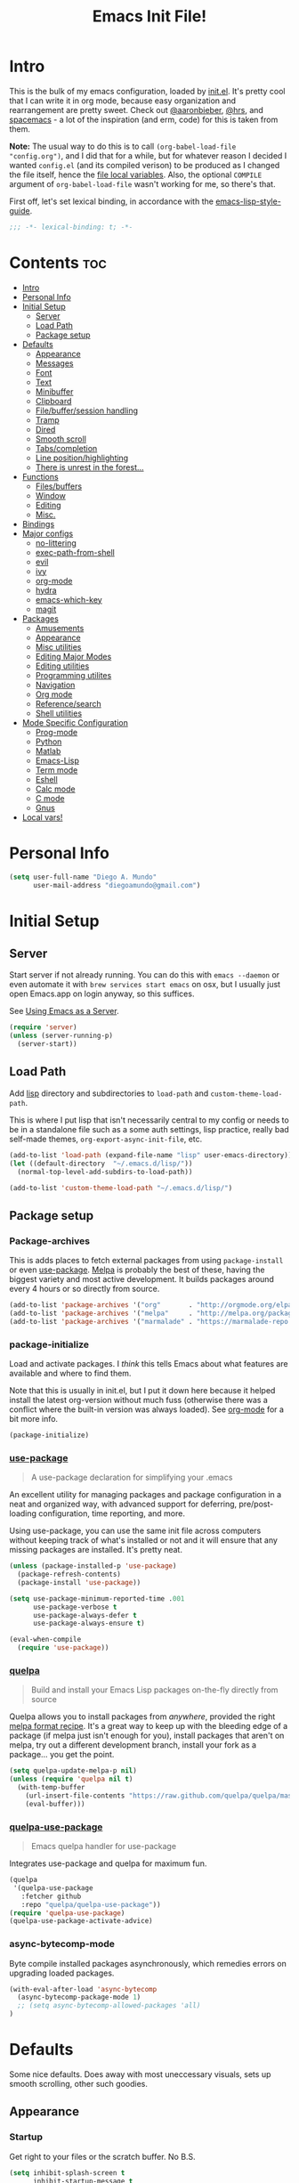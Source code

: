 #+TITLE: Emacs Init File!
#+PROPERTY: header-args :results silent :comments link :tangle ~/dotfiles/emacs.d/config.el

* Intro

This is the bulk of my emacs configuration, loaded by [[./init.el][init.el]]. It's pretty cool
that I can write it in org mode, because easy organization and rearrangement
are pretty sweet. Check out [[https://github.com/aaronbieber/dotfiles/tree/master/configs/emacs.d][@aaronbieber]], [[https://github.com/hrs/dotfiles/tree/master/emacs.d][@hrs]], and [[https://github.com/syl20bnr/spacemacs][spacemacs]] - a lot of the
inspiration (and erm, code) for this is taken from them.

:NOTE:
*Note:* The usual way to do this is to call ~(org-babel-load-file
"config.org")~, and I did that for a while, but for whatever reason I decided I
wanted =config.el= (and its compiled verison) to be produced as I changed the
file itself, hence the [[#local-vars][file local variables]]. Also, the optional ~COMPILE~
argument of ~org-babel-load-file~ wasn't working for me, so there's that.
:END:

First off, let's set lexical binding, in accordance with the [[https://github.com/bbatsov/emacs-lisp-style-guide#source-code-layout--organization][emacs-lisp-style-guide]].
#+begin_src emacs-lisp :comments no
;;; -*- lexical-binding: t; -*-
#+end_src

* Contents                                                              :toc:
 - [[#intro][Intro]]
 - [[#personal-info][Personal Info]]
 - [[#initial-setup][Initial Setup]]
   - [[#server][Server]]
   - [[#load-path][Load Path]]
   - [[#package-setup][Package setup]]
 - [[#defaults][Defaults]]
   - [[#appearance][Appearance]]
   - [[#messages][Messages]]
   - [[#font][Font]]
   - [[#text][Text]]
   - [[#minibuffer][Minibuffer]]
   - [[#clipboard][Clipboard]]
   - [[#filebuffersession-handling][File/buffer/session handling]]
   - [[#tramp][Tramp]]
   - [[#dired][Dired]]
   - [[#smooth-scroll][Smooth scroll]]
   - [[#tabscompletion][Tabs/completion]]
   - [[#line-positionhighlighting][Line position/highlighting]]
   - [[#there-is-unrest-in-the-forest][There is unrest in the forest...]]
 - [[#functions][Functions]]
   - [[#filesbuffers][Files/buffers]]
   - [[#window][Window]]
   - [[#editing][Editing]]
   - [[#misc][Misc.]]
 - [[#bindings][Bindings]]
 - [[#major-configs][Major configs]]
   - [[#no-littering][no-littering]]
   - [[#exec-path-from-shell][exec-path-from-shell]]
   - [[#evil][evil]]
   - [[#ivy][ivy]]
   - [[#org-mode][org-mode]]
   - [[#hydra][hydra]]
   - [[#emacs-which-key][emacs-which-key]]
   - [[#magit][magit]]
 - [[#packages][Packages]]
   - [[#amusements][Amusements]]
   - [[#appearance-1][Appearance]]
   - [[#misc-utilities][Misc utilities]]
   - [[#editing-major-modes][Editing Major Modes]]
   - [[#editing-utilities][Editing utilities]]
   - [[#programming-utilites][Programming utilites]]
   - [[#navigation][Navigation]]
   - [[#org-mode-1][Org mode]]
   - [[#referencesearch][Reference/search]]
   - [[#shell-utilities][Shell utilities]]
 - [[#mode-specific-configuration][Mode Specific Configuration]]
   - [[#prog-mode][Prog-mode]]
   - [[#python][Python]]
   - [[#matlab][Matlab]]
   - [[#emacs-lisp][Emacs-Lisp]]
   - [[#term-mode][Term mode]]
   - [[#eshell][Eshell]]
   - [[#calc-mode][Calc mode]]
   - [[#c-mode][C mode]]
   - [[#gnus][Gnus]]
 - [[#local-vars][Local vars!]]

* Personal Info

#+begin_src emacs-lisp
(setq user-full-name "Diego A. Mundo"
      user-mail-address "diegoamundo@gmail.com")
#+end_src

* Initial Setup
** Server
Start server if not already running. You can do this with ~emacs --daemon~ or
even automate it with ~brew services start emacs~ on osx, but I usually just open
Emacs.app on login anyway, so this suffices.

See [[https://www.gnu.org/software/emacs/manual/html_node/emacs/Emacs-Server.html#Emacs-Server][Using Emacs as a Server]].
#+begin_src emacs-lisp
(require 'server)
(unless (server-running-p)
  (server-start))
#+end_src
** Load Path
Add [[./lisp][lisp]] directory and subdirectories to ~load-path~ and ~custom-theme-load-path~.

This is where I put lisp that isn't necessarily central to my config or needs
to be in a standalone file such as a some auth settings, lisp practice,
really bad self-made themes, ~org-export-async-init-file~, etc.
#+begin_src emacs-lisp
(add-to-list 'load-path (expand-file-name "lisp" user-emacs-directory))
(let ((default-directory  "~/.emacs.d/lisp/"))
  (normal-top-level-add-subdirs-to-load-path))

(add-to-list 'custom-theme-load-path "~/.emacs.d/lisp/")
#+end_src
** Package setup
*** Package-archives
This is adds places to fetch external packages from using ~package-install~ or
even [[#use-package][use-package]]. [[https://melpa.org/#/][Melpa]] is probably the best of these, having the biggest
variety and most active development. It builds packages around every 4 hours or
so directly from source.
#+begin_src emacs-lisp
(add-to-list 'package-archives '("org"       . "http://orgmode.org/elpa/") t)
(add-to-list 'package-archives '("melpa"     . "http://melpa.org/packages/"))
(add-to-list 'package-archives '("marmalade" . "https://marmalade-repo.org/packages/"))
#+end_src
*** package-initialize
Load and activate packages. I /think/ this tells Emacs about what features are
available and where to find them.

Note that this is usually in init.el, but I put it down here because it helped
install the latest org-version without much fuss (otherwise there was a
conflict where the built-in version was always loaded). See [[#org-mode][org-mode]] for a bit
more info.
#+begin_src emacs-lisp
(package-initialize)
#+end_src
*** [[https://github.com/jwiegley/use-package][use-package]]
#+begin_quote
  A use-package declaration for simplifying your .emacs
#+end_quote
An excellent utility for managing packages and package configuration in a neat
and organized way, with advanced support for deferring, pre/post-loading
configuration, time reporting, and more.

Using use-package, you can use the same init file across computers without
keeping track of what's installed or not and it will ensure that any missing
packages are installed. It's pretty neat.
#+begin_src emacs-lisp
(unless (package-installed-p 'use-package)
  (package-refresh-contents)
  (package-install 'use-package))

(setq use-package-minimum-reported-time .001
      use-package-verbose t
      use-package-always-defer t
      use-package-always-ensure t)

(eval-when-compile
  (require 'use-package))
#+end_src
*** [[https://github.com/quelpa/quelpa/][quelpa]]
#+begin_quote
  Build and install your Emacs Lisp packages on-the-fly directly from source
#+end_quote
Quelpa allows you to install packages from /anywhere/, provided the right [[https://github.com/melpa/melpa#recipe-format][melpa
format recipe]]. It's a great way to keep up with the bleeding edge of a package
(if melpa just isn't enough for you), install packages that aren't on melpa,
try out a different development branch, install your fork as a package... you
get the point.
#+begin_src emacs-lisp
(setq quelpa-update-melpa-p nil)
(unless (require 'quelpa nil t)
  (with-temp-buffer
    (url-insert-file-contents "https://raw.github.com/quelpa/quelpa/master/bootstrap.el")
    (eval-buffer)))
#+end_src
*** [[https://github.com/quelpa/quelpa-use-package][quelpa-use-package]]
#+begin_quote
  Emacs quelpa handler for use-package
#+end_quote
Integrates use-package and quelpa for maximum fun.
#+begin_src emacs-lisp
(quelpa
 '(quelpa-use-package
   :fetcher github
   :repo "quelpa/quelpa-use-package"))
(require 'quelpa-use-package)
(quelpa-use-package-activate-advice)
#+end_src
*** async-bytecomp-mode
Byte compile installed packages asynchronously, which remedies errors on
upgrading loaded packages.
#+begin_src emacs-lisp
(with-eval-after-load 'async-bytecomp
  (async-bytecomp-package-mode 1)
  ;; (setq async-bytecomp-allowed-packages 'all)
)
#+end_src
* Defaults
Some nice defaults. Does away with most uneccessary visuals, sets up smooth
scrolling, other such goodies.

** Appearance
*** Startup
Get right to your files or the scratch buffer. No B.S.
#+begin_src emacs-lisp
(setq inhibit-splash-screen t
      inhibit-startup-message t
      inhibit-startup-echo-area-message t)
#+end_src
*** Time display
#+begin_src emacs-lisp
(setq  display-time-24hr-format t
       display-time-default-load-average nil
       display-time-format "│ %Y-%d-%m %H:%M │"
       display-time-load-average nil)
#+end_src
*** Gui elements
Turn off gui elements that I never use. Gui emacs is great, but I still prefer
text-based interaction thank you very much.
#+begin_src emacs-lisp
(menu-bar-mode 0)
(tool-bar-mode 0)
(scroll-bar-mode 0)
(setq custom-raised-buttons nil
      use-dialog-box nil)
(blink-cursor-mode 0)
#+end_src
*** Buffer display
I don't want line-wrapping madness, just tell me there's more to see and I'll
have a look. Additionally, show whitespace.
#+begin_src emacs-lisp
(setq-default truncate-lines t)
(setq whitespace-style '(face trailing tabs))
(global-whitespace-mode)
#+end_src
** Messages
Allow more messages in ~*Messages*~ buffer so you can look at what happened waaay
back if you need to.
#+begin_src emacs-lisp
(setq message-log-max 10000)
#+end_src
** Font
:NOTES:
*Current:* Currently I'm using the wonderful [[http://input.fontbureau.com/][Input]] font. If, like me, you're
coming from something more like SauceCodePro, Consolas, or even just Menlo,
this font may at first seem a little "blocky," but it's so wonderfully
[[http://input.fontbureau.com/download/#customize][customizable]] that you should really give it a try. My current settings are:

 - Download a custom four-style family
| Regular     | Input Mono Light         |
| Italic      | Input Mono Light Italic  |
| Bold        | Input Mono Medium        |
| Bold Italic | Input Mono Medium Italic |
 - ~Source Code Pro style~
   * second option for ~a~ and ~g~
 - 1.4x Line spacing

*Note:* Check out [[http://mbauman.net/geek/2009/03/15/minor-truetype-font-editing-on-a-mac/][this post]] for advice on fixing the Consolas font on os x. This
helps with the modeline text vertical alignments and makes it consistent with
other fonts. Post last updated in 2011, last successfully tested in 09/2016 (by
myself).
:END:

Choose a font if available, in order of preference.
#+begin_src emacs-lisp
(cond ((x-list-fonts "Input")
       (add-to-list 'default-frame-alist '(font . "Input-10"))
       (set-face-attribute 'default t :font "Input-10"))
      ((x-list-fonts "SauceCodePro Nerd Font")
       (add-to-list 'default-frame-alist '(font . "SauceCodePro Nerd Font-11"))
       (set-face-attribute 'default t :font "SauceCodePro Nerd Font-11"))
      ((x-list-fonts "Consolas")
       (add-to-list 'default-frame-alist '(font . "Consolas-11"))
       (set-face-attribute 'default t :font "Consolas-11"))
      ((x-list-fonts "Menlo")
       (add-to-list 'default-frame-alist '(font . "Menlo-11"))
       (set-face-attribute 'default t :font "Menlo-11")))
#+end_src
** Text
Text-mode is nicer than fundamental-mode.
#+begin_src emacs-lisp
(setq-default major-mode 'text-mode)
#+end_src
Fill column default, and use auto-fill for text-mode (and derived modes, such
as org-mode, markdown, etc.).
#+begin_src emacs-lisp
(setq-default fill-column 79)
(add-hook 'text-mode-hook 'auto-fill-mode)
#+end_src
TeX input is /really/ useful for inputing special characters. Setting it as
default makes it quickly available with ~C-\~, or ~toggle-input-method~.

This way, when you need to input a greek letter or an em-dash or something,
type ~C-\~, use latex input, and see the automagic replacement happen in all its
glory.
#+begin_src emacs-lisp
(setq default-input-method "TeX")
#+end_src
Who uses double spaces between sentences?
#+begin_src emacs-lisp
(setq sentence-end-double-space nil)
#+end_src
** Minibuffer
Make the cursor not-blocky in minibuffer.
#+begin_src emacs-lisp
(add-hook 'minibuffer-setup-hook
          (lambda () (setq-local cursor-type '(bar . 1))))
#+end_src
Allow editing in the minibuffer... /with/ the minibuffer. Also resize minibuffer
windows to fit text.
#+begin_src emacs-lisp
(setq enable-recursive-minibuffers t
      resize-mini-windows t)
#+end_src
** Clipboard
Save stuff you've copied in other applications to the emacs kill-ring.
#+begin_src emacs-lisp
(setq save-interprogram-paste-before-kill t)
#+end_src
** File/buffer/session handling
If a frame is already open, use it to open files.
#+begin_src emacs-lisp
(setq ns-pop-up-frames nil)
#+end_src
Follow symlinks to files under version control because why would I not.
#+begin_src emacs-lisp
(setq vc-follow-symlinks t)
#+end_src
Select the help window when opening it (I like this so I can quickly ~q~ out).
#+begin_src emacs-lisp
(setq help-window-select t)
#+end_src
Clean up whitespace before saving files.
#+begin_src emacs-lisp
(add-hook 'before-save-hook #'whitespace-cleanup)
#+end_src
** Tramp
Use ssh and remember passwords for [[https://www.gnu.org/software/tramp/][tramp]].
#+begin_src emacs-lisp
(setq tramp-default-method "ssh"
      password-cache-expiry nil)
#+end_src
** Dired
Do dired actions (meaning file copying/deleting and the like) asynchronously.
Which means it's less likely to block up emacs. Or something.
#+begin_src emacs-lisp
(with-eval-after-load 'dired-async
  (autoload 'dired-async-mode "dired-async.el" nil t)
  (dired-async-mode 1))
#+end_src
** Smooth scroll
Scroll one line at a time.
#+begin_src emacs-lisp
(setq scroll-step 1
      scroll-conservatively 10000)
#+end_src
Smoother mouse scrolling, which is now irrelevant to me since I've disabled the
mouse in emacs.
#+begin_src emacs-lisp :tangle no
(setq mouse-wheel-scroll-amount '(2 ((shift) . 1) ((control) . nil))
      mouse-wheel-progressive-speed nil)
#+end_src
** Tabs/completion
Dear god I hate tabs, also, four spaces is a good indentation default.
#+begin_src emacs-lisp
(setq-default indent-tabs-mode nil
              tab-width 4)
#+end_src
Use tab for completion and cycling candidates (relevant for the minibuffer?).
#+begin_src emacs-lisp
(setq tab-stop-list (number-sequence 4 200 4)
      completion-cycle-threshold t
      tab-always-indent 'complete)
#+end_src
** Line position/highlighting
Show the column number in the modeline, because I'm not a savage.
#+begin_src emacs-lisp
(setq column-number-mode t)
#+end_src
** [[https://www.youtube.com/watch?v=UWHEcIbhDiw][There is unrest in the forest...]]
#+begin_src emacs-lisp
(load-file "~/.emacs.d/lisp/there-is-trouble-with-the-trees.el")
#+end_src
#+begin_quote
For the Maples want more sunlight

And the Oaks ignore their pleas
#+end_quote
* Functions
Stolen and original functions and macros. Should be explained well enough in
the docstrings.

** Files/buffers
*** File Manipulation
#+begin_src emacs-lisp
(defun diego/save-buffer ()
  (interactive)
  "Save current buffer, or original buffer if in org-src-mode"
  (if (and (boundp 'org-src-mode) org-src-mode)
      (org-edit-src-save)
    (save-buffer)))

(defun diego/copy-file ()
  "Copy file to another location."
  (interactive)
  (call-interactively #'write-file))

(defun diego/safe-erase-buffer ()
  "Prompt before erasing buffer."
  (interactive)
  (if (y-or-n-p (format "Erase content of buffer %s ?" (current-buffer)))
      (progn
        (erase-buffer)
        (message "Buffer erased."))
    (message "erase-buffer cancelled")))

(defun download-file ()
  "Download a file from url to specified path."
  (interactive)
  (let* ((file-url (read-from-minibuffer "URL: "))
         (file-name
          (read-from-minibuffer "File : "
                                (concat default-directory
                                        (file-name-nondirectory file-url)))))
    (url-copy-file file-url file-name)))
#+end_src
*** Switching
#+begin_src emacs-lisp
(defun diego/switch-to-previous-buffer ()
  "Switch to previously open buffer.
Repeated invocations toggle between the two most recently open buffers."
  (interactive)
  (switch-to-buffer (other-buffer (current-buffer) 1)))

(defun diego/switch-to-scratch ()
  "Switch to scratch buffer."
  (interactive)
  (switch-to-buffer (get-buffer-create "*scratch*")))

(defun diego/switch-to-star ()
  "Switch to '*' buffers."
  (interactive)
  (let ((ivy-initial-inputs-alist '((ivy-switch-buffer . "^*"))))
    (ivy-switch-buffer)))

(defun diego/switch-to-customize ()
  "Switch to \"Customize\" buffers."
  (interactive)
  (let ((ivy-initial-inputs-alist '((ivy-switch-buffer . "^*customize "))))
    (ivy-switch-buffer)))

(defun diego/switch-to-messages ()
  "Switch to *Messages* buffer."
  (interactive)
  (switch-to-buffer (get-buffer "*Messages*")))
#+end_src
*** Narrowing
#+begin_src emacs-lisp
(defun narrow-and-set-normal ()
  "Narrow to the region and, if in a visual mode, set normal mode."
  (interactive)
  (narrow-to-region (region-beginning) (region-end))
  (if (string= evil-state "visual")
      (progn (evil-normal-state nil)
             (evil-goto-first-line))))

(defun narrow-to-region-or-subtree ()
  "Narrow to a region, if set, otherwise to an Org subtree, if present."
  (interactive)
  (if (and mark-active
           (not (= (region-beginning) (region-end))))
      (narrow-and-set-normal)
    (if (derived-mode-p 'org-mode)
        (org-narrow-to-subtree))))

(defun diego/narrow-dwim ()
  "Narrow to a thing or widen based on context.
    Attempts to follow the Do What I Mean philosophy."
  (interactive)
  (if (buffer-narrowed-p)
      (widen)
    (narrow-to-region-or-subtree)))
#+end_src
** Window
#+begin_src emacs-lisp
(defun diego/toggle-window-split ()
  "Switch between vertical and horizontal window split."
  (interactive)
  (if (= (count-windows) 2)
      (let* ((this-win-buffer (window-buffer))
             (next-win-buffer (window-buffer (next-window)))
             (this-win-edges (window-edges (selected-window)))
             (next-win-edges (window-edges (next-window)))
             (this-win-2nd (not (and (<= (car this-win-edges)
                                         (car next-win-edges))
                                     (<= (cadr this-win-edges)
                                         (cadr next-win-edges)))))
             (splitter
              (if (= (car this-win-edges)
                     (car (window-edges (next-window))))
                  #'split-window-horizontally
                #'split-window-vertically)))
        (delete-other-windows)
        (let ((first-win (selected-window)))
          (funcall splitter)
          (if this-win-2nd (other-window 1))
          (set-window-buffer (selected-window) this-win-buffer)
          (set-window-buffer (next-window) next-win-buffer)
          (select-window first-win)
          (if this-win-2nd (other-window 1))))))

(defun diego/split-vert-focus ()
  "Split window vertically and move focus to other window."
  (interactive)
  (split-window-right)
  (other-window 1))

(defun diego/split-horz-focus ()
  "Split window horizontally and move focus to other window."
  (interactive)
  (split-window-below)
  (other-window 1))

(defun diego/move-splitter-left (arg)
  "Move window splitter left."
  (interactive "p")
  (if (let ((windmove-wrap-around))
        (windmove-find-other-window 'right))
      (shrink-window-horizontally arg)
    (enlarge-window-horizontally arg)))

(defun diego/move-splitter-right (arg)
  "Move window splitter right."
  (interactive "p")
  (if (let ((windmove-wrap-around))
        (windmove-find-other-window 'right))
      (enlarge-window-horizontally arg)
    (shrink-window-horizontally arg)))

(defun diego/move-splitter-up (arg)
  "Move window splitter up."
  (interactive "p")
  (if (let ((windmove-wrap-around))
        (windmove-find-other-window 'up))
      (enlarge-window arg)
    (shrink-window arg)))

(defun diego/move-splitter-down (arg)
  "Move window splitter down."
  (interactive "p")
  (if (let ((windmove-wrap-around))
        (windmove-find-other-window 'up))
      (shrink-window arg)
    (enlarge-window arg)))
#+end_src
** Editing
*** Move text
#+begin_src emacs-lisp
(defun diego/transpose-chars (arg)
  "Move character at point forward one character.
With prefix arg ARG, effect is to take character at point
and drag it forward past ARG other characters (backward if ARG negative)."
  (interactive "P")
  (forward-char)
  (if arg
      (transpose-chars arg)
    (transpose-chars 1))
  (backward-char))

(defun diego/backward-transpose-chars (arg)
  "Move character at point backward one character.
With prefix arg ARG, effect is to take character at point
and drag it backward past ARG other characters (backward if ARG negative)."
  (interactive "P")
  (forward-char)
  (if arg
      (transpose-chars (- arg))
    (transpose-chars -1))
  (backward-char))

(defun diego/backward-transpose-words (arg)
  "Interchange words around point, leaving point at end of them.
With prefix arg ARG, effect is to take word before or around point
and drag it forward past ARG other words (backward if ARG negative).
If ARG is zero, the words around or after point and around or after mark
are interchanged. "
  (interactive "P")
  (if arg
      (transpose-words (- arg))
    (transpose-words -1)))

(defun diego/move-line-or-region (arg)
"Move line down one one line.
With prefix arg ARG, effect is to take line at point and
drag it down past ARG other lines (up if ARG negative)."
  (interactive "P")
  (if (or (not arg) (>= arg 0))
      (let ((reg-or-lin (if (region-active-p) "'>" "."))
            (reactivate-region (if (region-active-p) "gv=gv" ""))
            (num (if arg arg 1)))
        (execute-kbd-macro
         (concat ":m" reg-or-lin "+" (number-to-string num) (kbd "RET") reactivate-region)))
    (diego/backward-move-line-or-region (- arg))))

(defun diego/backward-move-line-or-region (arg)
"Move line up one one line.
With prefix arg ARG, effect is to take line at point and
drag it up past ARG other lines (down if ARG negative)."
  (interactive "P")
  (if (or (not arg) (>= arg 0))
      (let ((reg-or-lin (if (region-active-p) "'<" "."))
            (reactivate-region (if (region-active-p) "gv=gv" ""))
            (num (if arg (+ arg 1) 2)))
        (execute-kbd-macro
         (concat ":m" reg-or-lin "-" (number-to-string num) (kbd "RET") reactivate-region)))
    (diego/move-line-or-region (- arg))))

#+end_src
*** Align
#+begin_src emacs-lisp
;; Copy of spacemacs/align-repeat
(defun diego/align-repeat (start end regexp &optional justify-right after)
  "Repeat alignment with respect to the given regular expression.
  If JUSTIFY-RIGHT is non nil justify to the right instead of the
  left. If AFTER is non-nil, add whitespace to the left instead of
  the right."
  (interactive "r\nsAlign regexp: ")
  (let* ((ws-regexp (if (string-empty-p regexp)
                        "\\(\\s-+\\)"
                      "\\(\\s-*\\)"))
         (complete-regexp (if after
                              (concat regexp ws-regexp)
                            (concat ws-regexp regexp)))
         (group (if justify-right -1 1)))
    (message "%S" complete-regexp)
    (align-regexp start end complete-regexp group 1 t)))

(defmacro diego|create-align-repeat-x (name regexp &optional justify-right default-after)
  (let ((new-func (intern (concat "diego/align-repeat-" name))))
    `(defun ,new-func (start end switch)
       (interactive "r\nP")
       (let ((after (not (eq (if switch t nil) (if ,default-after t nil)))))
         (diego/align-repeat start end ,regexp ,justify-right after)))))

(diego|create-align-repeat-x "comma" "," nil t)
(diego|create-align-repeat-x "semicolon" ";" nil t)
(diego|create-align-repeat-x "colon" ":" nil t)
(diego|create-align-repeat-x "equal" "=")
(diego|create-align-repeat-x "math-oper" "[+\\-*/]")
(diego|create-align-repeat-x "ampersand" "&")
(diego|create-align-repeat-x "bar" "|")
(diego|create-align-repeat-x "left-paren" "(")
(diego|create-align-repeat-x "right-paren" ")" t)
(diego|create-align-repeat-x "backslash" "\\\\")
(diego|create-align-repeat-x "single-quote" "'")

(eval-when-compile
  (declare-function align-region "align"))
(defun diego/align-repeat-decimal (start end)
  "Align a table of numbers on decimal points and dollar signs (both optional)"
  (interactive "r")
  (require 'align)
  (align-region start end nil
                '((nil (regexp . "\\([\t ]*\\)\\$?\\([\t ]+[0-9]+\\)\\.?")
                       (repeat . t)
                       (group 1 2)
                       (spacing 1 1)
                       (justify nil t)))
                nil))


#+end_src
*** Justify
#+begin_src emacs-lisp
(defmacro diego|justify (type)
  (let ((func-name (intern (concat "diego/justify-" type))))
    `(defun ,func-name ()
       (interactive)
       (if (region-active-p)
           (set-justification (region-beginning) (region-end) (intern ,type))
         (set-justification (line-beginning-position)
                            (line-end-position)
                            (intern ,type))))))

(diego|justify "left")
(diego|justify "right")
(diego|justify "full")
(diego|justify "center")
(diego|justify "none")
#+end_src

*** Paragraph
#+begin_src emacs-lisp
(defun diego/fill-or-unfill ()
  "Toggle paragraph filling.
Like `fill-paragraph', but unfill if used twice."
  (interactive)
  (let ((fill-column
         (if (eq last-command 'diego/fill-or-unfill)
             (progn (setq this-command nil)
                    (point-max))
           fill-column)))
    (call-interactively #'fill-paragraph)))

(defun diego/paragraphize ()
"Remove newlines from region, I think."
  (interactive)
  (if (region-active-p)
      (flush-lines "^$" (region-beginning) (region-end))
    (message "No region active.")))
#+end_src
** Misc.
#+begin_src emacs-lisp
(defun diego/ipython-shell ()
  "Open an ipython shell using multi-term, respecting virtualenv."
  (interactive)
  (let ((sane-term-shell-command "ipython"))
    (sane-term-create)))

(defun diego/class-notes ()
  "Prompt for a class and create a lecture/recitation notes file
  matching format %Y-%m-%d_lecture.org in class/notes subdirectory."
  (interactive)
  (let ((rec-or-lec
         (ivy-completing-read "choose: "
                              '("lecture" "recitation"))))
    (ivy-read "class: " '("16.410"
                          "16.621"
                          "Ethics")
              :action (lambda (x)
                        (find-file
                         (concat "~/MIT 2017-2017/Spring/" x "/notes/"
                                 (format-time-string "%Y-%m-%d_")
                                 rec-or-lec ".org" )))
              :caller 'diego/class-notes)))

(eval-when-compile
  (defvar zone-programs))

(defun diego/zone-choose ()
  "Choose a PGM to run for `zone'."
  (interactive)
  (require 'zone nil t)
  (let* ((pgm (completing-read
               "Program: "
               (mapcar #'symbol-name zone-programs)))
         (zone-programs (list (intern pgm))))
    (redisplay)
    (zone)))

(defun updates ()
  "Run `paradox-upgrade-packages' and  `quelpa-upgrade'."
  (interactive)
  (paradox-upgrade-packages)
  (quelpa-upgrade))

(defun diego/iterm-go-here ()
"Go to default-directory in iTerm.

If default-directory is nil, go to home directory."
  (interactive)
  (call-process-shell-command
   (concat  "tmux select-window -t hud:shell && "
            (format "tmux send-keys -t hud:shell 'cd %s' enter && "
                    (shell-quote-argument (or default-directory "~")))
            "open -a iTerm") nil 0))

(defun diego/ret ()
  "Dwim return key binding.

If url at point, opens url with `goto-address-at-point'.
If in org-mode, calls `org-open-at-point'.
Otherwise, executes `evil-ret'."
  (interactive)
  (cond ((thing-at-point 'url) (goto-address-at-point))
        ((eq major-mode 'org-mode)
         (unless (ignore-errors (or (org-open-at-point) t))
           (evil-ret)))
        (t (evil-ret))))

(defun eval-surrounding-sexp (levels)
"Eval sexp around point, specifying depth with LEVELS."
  (interactive "p")
  (save-excursion
    (up-list (abs levels))
    (eval-last-sexp nil)))

(defun eval-next-sexp ()
"Eval next sexp (after point)."
  (interactive)
  (save-excursion
    (forward-sexp)
    (eval-last-sexp nil)))
#+end_src
* Bindings
I like to use ~C-/~ as Evil/Vim's ~C-[~ since I use a Dvorak keyboard, so I unbind
these. See more [[#bindings-1][here]].
#+begin_src emacs-lisp
(with-eval-after-load 'undo-tree
  (global-unset-key [?\C-/])
  (global-unset-key [?\C-_])
  (define-key undo-tree-map (kbd "C-/") nil)
  (define-key undo-tree-map (kbd "C-_") nil))
#+end_src
Likewise, use these keys to quit out of the minibuffer.
#+begin_src emacs-lisp
(dolist (map (list minibuffer-local-map
                   minibuffer-local-ns-map
                   minibuffer-local-completion-map
                   minibuffer-local-must-match-map
                   minibuffer-local-isearch-map))
  (dolist (key '([?\C-/] [?\C-_] [escape]))
    (define-key map key #'minibuffer-keyboard-quit)))
#+end_src
A convenient full-screen binding I'm used to from iTerm.
#+begin_src emacs-lisp
(global-set-key (kbd "<s-return>") #'toggle-frame-fullscreen)
#+end_src
Make indent-rigidly more vimmy.
#+begin_src emacs-lisp
(define-key indent-rigidly-map "h" #'indent-rigidly-left)
(define-key indent-rigidly-map "l" #'indent-rigidly-right)
(define-key indent-rigidly-map "H" #'indent-rigidly-left-to-tab-stop)
(define-key indent-rigidly-map "L" #'indent-rigidly-right-to-tab-stop)
#+end_src
Remap fill-paragraph binding to ~diego/fill-or-unfill~, which toggles paragraph filling.
#+begin_src emacs-lisp
(global-set-key [remap fill-paragraph] #'diego/fill-or-unfill)
#+end_src
* Major configs
These are packages that I consider /absolutely essential/ to my emacs workflow,
or that enhance emacs at a deeper level than any regular mode.
** [[https://github.com/tarsius/no-littering/][no-littering]]
#+begin_quote
  Help keeping ~/.emacs.d clean
#+end_quote
#+begin_src emacs-lisp
(use-package no-littering
  :demand t
  :config
  (savehist-mode 1)
  (add-to-list 'savehist-additional-variables 'kill-ring)
  (save-place-mode 1))
#+end_src
** [[https://github.com/purcell/exec-path-from-shell][exec-path-from-shell]]
#+begin_quote
  Make Emacs use the $PATH set up by the user's shell
#+end_quote
If you've ever had issues where emacs doesn't find your executables, this
package should fix them nicely.
#+begin_src emacs-lisp
(use-package exec-path-from-shell
  :defer 5
  :config
  (setq exec-path-from-shell-check-startup-files nil)
  (when (eq system-type 'darwin)
    (exec-path-from-shell-initialize)))
#+end_src
** evil
I really like Vim bindings. I originally learned Emacs bindings but there was
something really appealing about the simplicity and power of Vim bindings/modal
editing. So I went for it. Now I'll never go back.
*** [[https://github.com/emacs-evil/evil][evil]]
#+begin_quote
  The extensible vi layer for Emacs.
#+end_quote

**** Modes
#+begin_src emacs-lisp
(defun diego/evil-modes ()
  "Configure evil mode."

  ;; Use Emacs state in these additional modes.
  (dolist (mode '(ag-mode
                  flycheck-error-list-mode
                  git-rebase-mode
                  eshell-mode
                  calc-mode
                  calc-trail-mode
                  sunshine-mode
                  term-mode
                  profiler-report-mode))
    (add-to-list 'evil-emacs-state-modes mode))

  (setq evil-emacs-state-modes (delq 'ibuffer-mode evil-emacs-state-modes))
  (setq evil-emacs-state-modes (delq 'Custom-mode evil-emacs-state-modes))
  (setq evil-insert-state-modes (delq 'term-mode evil-insert-state-modes))

  ;; Use insert state in these additional modes.
  (dolist (mode '(magit-log-edit-mode))
    (add-to-list 'evil-insert-state-modes mode))

  (add-to-list 'evil-buffer-regexps '("\\*Flycheck"))


  (defun evil-visual-line--mark-org-element-when-heading (&rest args)
    "When marking a visual line in Org, mark the current element.
     This function is used as a `:before-while' advice on
     `evil-visual-line'; if the current mode is derived from Org Mode and
     point is resting on an Org heading, mark the whole element instead of
     the line. ARGS are passed to `evil-visual-line' when text objects are
     used, but this function ignores them."
    (interactive)
    (if (and (derived-mode-p 'org-mode)
             (org-at-heading-p))
        (not (org-mark-element))
      t))

  (advice-add 'evil-visual-line :before-while #'evil-visual-line--mark-org-element-when-heading))
#+end_src
**** Appearance
#+begin_src emacs-lisp
(defun diego/evil-appearance ()
  (setq evil-insert-state-cursor '(bar . 1)
        evil-emacs-state-cursor '(bar . 1)
        evil-normal-state-tag  " NORMAL "
        evil-insert-state-tag  " INSERT "
        evil-motion-state-tag  " MOTION "
        evil-visual-state-tag  " VISUAL "
        evil-emacs-state-tag   " EMACS "
        evil-replace-state-tag " REPLACE "))
#+end_src
**** Bindings
#+begin_src emacs-lisp
;; Global bindings.
(defun diego/evil-bindings ()
  (define-key evil-normal-state-map "gc"          #'evilnc-comment-operator)
  (define-key evil-normal-state-map "gy"          #'evilnc-copy-and-comment-lines)
  (define-key evil-normal-state-map (kbd "RET")   #'diego/ret)
  (define-key evil-motion-state-map (kbd "RET")   #'diego/ret)
  (define-key evil-insert-state-map (kbd "C-e")   #'end-of-line)
  (define-key evil-normal-state-map (kbd "S-SPC") #'org-agenda-list)

  (define-key evil-normal-state-map "-" #'negative-argument)
  (define-key evil-normal-state-map (kbd "\\") #'ace-window)

  (evil-define-key 'normal custom-mode-map
    "q" #'Custom-buffer-done)

  (evil-define-key 'normal message-mode-map
    "q" #'diego/switch-to-previous-buffer)

  (evil-add-hjkl-bindings occur-mode-map 'emacs
    (kbd "/")       'evil-search-forward
    (kbd "n")       'evil-search-next
    (kbd "N")       'evil-search-previous
    (kbd "C-d")     'evil-scroll-down
    (kbd "C-u")     'evil-scroll-up
    (kbd "C-w C-w") 'other-window)

  ;; Make escape and C-/ quit everything, whenever possible.
  (define-key evil-insert-state-map [?\C-_] #'evil-normal-state)
  (define-key evil-insert-state-map [?\C-/] #'evil-normal-state)

  (define-key evil-replace-state-map [?\C-_] #'evil-normal-state)
  (define-key evil-replace-state-map [?\C-/] #'evil-normal-state)

  (define-key evil-normal-state-map [escape] #'keyboard-quit)
  (define-key evil-normal-state-map [?\C-_] #'keyboard-quit)
  (define-key evil-normal-state-map [?\C-/] #'keyboard-quit)

  (define-key evil-visual-state-map [escape] #'keyboard-quit)
  (define-key evil-visual-state-map [?\C-_] #'keyboard-quit)
  (define-key evil-visual-state-map [?\C-/] #'keyboard-quit)

  (dolist (key '([mouse-1]
                 [down-mouse-1]
                 [drag-mouse-1]
                 [wheel-right]
                 [double-wheel-right]
                 [triple-wheel-right]
                 [wheel-left]
                 [double-wheel-left]
                 [triple-wheel-left]
                 [wheel-down]
                 [double-wheel-down]
                 [triple-wheel-down]
                 [wheel-up]
                 [double-wheel-up]
                 [triple-wheel-up]
                 [up]
                 [down]
                 [right]
                 [left]))
    (define-key evil-motion-state-map key #'ignore)))

#+end_src
**** Setup
#+begin_src emacs-lisp
(use-package evil
  :demand t
  :if (not noninteractive)
  :functions (evil-visual-line--mark-org-element-when-heading)
  :init
  (setq evil-want-C-u-scroll t
        evil-want-fine-undo t
        evil-search-module 'evil-search
        evil-lookup-func (lambda () (man (thing-at-point 'word))))
  :config
  (diego/evil-modes)
  (diego/evil-appearance)
  (diego/evil-bindings)
  (evil-mode 1))
#+end_src
*** [[https://github.com/justbur/emacs-bind-map][evil-leader (emacs-bind-map)]]
#+begin_quote
  Bind personal keymaps in multiple locations
#+end_quote
A good chunk if not all of the bindings/functions in this section are either
based on or copied from spacemacs, so definitely check them out!
**** Search
#+begin_src emacs-lisp
(defun diego/leader-search ()
  (diego/set-leader-keys
    "sS" 'swiper-all
    "sm" 'swiper-multi
    "sw" 'diego/define-word
    "sg" 'google-this-search
    "sd" 'ddg-this-search
    "sk" 'diego/wiki
    "sr" 'counsel-rg
    "ss" 'swiper))
#+end_src
**** Projects
#+begin_src emacs-lisp
(defun diego/leader-projects ()
  (diego/set-leader-keys
    "pp" 'counsel-projectile
    "ps" 'counsel-projectile-switch-project
    "pf" 'diego/project-find-file
    "pd" 'counsel-projectile-find-dir
    "pb" 'counsel-projectile-switch-to-buffer
    "pk" 'projectile-kill-buffers
    "po" 'projectile-multi-occur
    "pr" 'projectile-recentf
    "pg" 'projectile-vc)

  (defun diego/project-find-file ()
    (interactive)
    (condition-case nil
        (counsel-git)
      (error (projectile-find-file)))))
#+end_src
**** Window
#+begin_src emacs-lisp
(defun diego/leader-window ()
  (diego/set-leader-keys
    "wa" 'ace-window
    "wv" 'diego/split-vert-focus
    "wh" 'diego/split-horz-focus
    "wt" 'diego/toggle-window-split
    "wd" 'delete-window
    "wD" 'ace-delete-window
    "wo" 'delete-other-windows
    "wf" 'make-frame
    "wS" 'ace-swap-window
    "ws" 'hydra-splitter/body
    "\\" 'ace-window))
#+end_src
**** Jumping
#+begin_src emacs-lisp
(defun diego/leader-jumping ()
  (diego/set-leader-keys
    "jc" 'avy-goto-char-2
    "jw" 'avy-goto-word-1
    "jl" 'avy-goto-line
    "jf" 'find-function
    "ji" 'imenu
    "jI" 'imenu-anywhere
    "jv" 'find-variable))
#+end_src
**** Applications
#+begin_src emacs-lisp
(defun diego/leader-applications ()
  (diego/set-leader-keys
    "aW"  'sunshine-quick-forecast
    "ac"  'calc-dispatch
    "ad"  'diego/deer
    "ae"  'elfeed
    "ag2" '2048-game
    "agd" 'dunnet
    "agg" 'gomoku
    "agt" 'tetris
    "ai"  'erc
    "ap"  'paradox-list-packages
    "ar"  'ranger
    "as"  'speed-type-text
    "at"  'sane-term-create
    "au"  'undo-tree-visualize
    "aw"  'sunshine-forecast
    "ax"  'xkcd

    ;; org
    "ao#" 'org-agenda-list-stuck-projects
    "ao/" 'org-occur-in-agenda-files
    "aoO" 'org-clock-out
    "aoa" 'org-agenda-list
    "aoc" 'org-capture
    "aoe" 'org-store-agenda-views
    "aol" 'org-store-link
    "aom" 'org-tags-view
    "aoo" 'org-agenda
    "aos" 'org-search-view
    "aot" 'org-todo-list))
#+end_src
**** Buffers & Files
#+begin_src emacs-lisp
(defun diego/leader-buffers-files ()
  (diego/set-leader-keys
    "TAB" 'diego/switch-to-previous-buffer
    "bb"  'ivy-switch-buffer
    "bk"  'kill-this-buffer
    "bK"  'kill-buffer
    "bm"  'kill-matching-buffers
    "br"  'read-only-mode
    "bR"  'revert-buffer
    "bn"  'next-buffer
    "bo"  'org-iswitchb
    "bp"  'previous-buffer
    "be"  'diego/safe-erase-buffer
    "bi"  'ibuffer
    "bc"  'clone-indirect-buffer-other-window
    "bS"  'diego/switch-to-scratch
    "bM"  'diego/switch-to-messages
    "b*"  'diego/switch-to-star
    "bs"  'ivy-switch-buffer-other-window
    "bC"  'diego/switch-to-customize

    "ff"  'counsel-find-file
    "fb"  'headlong-bookmark-jump
    "fB"  'headlong-bookmark-jump-other
    "fc"  'diego/copy-file
    "fs"  'diego/save-buffer
    "fl"  'counsel-locate
    "fr"  'crux-rename-file-and-buffer
    "fpt" 'diego/pop-to-org-todo
    "fpn" 'diego/pop-to-org-notes
    "fd"  'crux-delete-file-and-buffer))
#+end_src
**** Editing
#+begin_src emacs-lisp
(defun diego/leader-editing ()
  (diego/set-leader-keys
    ";"   'evilnc-comment-operator
    "cl"  'evilnc-comment-or-uncomment-lines
    "ci"  'diego/comment-or-uncomment-lines-inverse
    "cp"  'evilnc-comment-or-uncomment-paragraphs
    "ct"  'evilnc-comment-or-uncomment-to-the-line
    "cy"  'evilnc-copy-and-comment-lines

    "nn"  'diego/narrow-dwim
    "nf"  'narrow-to-defun
    "np"  'narrow-to-page
    "nr"  'narrow-to-region
    "n="  'hydra-numbers/evil-numbers/inc-at-pt
    "n-"  'hydra-numbers/evil-numbers/dec-at-pt

    "xar" 'align-regexp
    "xa&" 'diego/align-repeat-ampersand
    "xa(" 'diego/align-repeat-left-paren
    "xa)" 'diego/align-repeat-right-paren
    "xa," 'diego/align-repeat-comma
    "xa." 'diego/align-repeat-decimal
    "xa:" 'diego/align-repeat-colon
    "xa;" 'diego/align-repeat-semicolon
    "xa=" 'diego/align-repeat-equal
    "xaa" 'align
    "xac" 'align-current
    "xam" 'diego/align-repeat-math-oper
    "xar" 'diego/align-repeat
    "xa|" 'diego/align-repeat-bar
    "xa'" 'diego/align-repeat-single-quote

    "xdw" 'delete-trailing-whitespace
    "xir" 'indent-region
    "xib" 'indent-buffer
    "xii" 'indent-rigidly
    "xj" 'hydra-justify/body
    "xls" 'sort-lines
    "xq"  'diego/fill-or-unfill
    "xt" 'hydra-transpose/body
    "xwc" 'count-words

    "xm" 'hydra-multiedit/body

    "xp" 'hydra-smartparens/body

    "iu"  'counsel-unicode-char
    "iy"  'yas-insert-snippet
    "im" 'insert-kbd-macro))
#+end_src
**** magit
#+begin_src emacs-lisp
(defun diego/leader-magit ()
  (diego/set-leader-keys
    "gs" 'magit-status
    "gl" 'magit-log-all
    "gB" 'magit-blame-toggle
    "gc" 'magit-clone
    "ga" 'magit-submodule-add
    "gb" 'magit-branch))
#+end_src
**** Help
#+begin_src emacs-lisp
(defun diego/leader-help ()
  (diego/set-leader-keys
    "hdb" 'counsel-descbinds
    "hdc" 'describe-char
    "hdd" 'devdocs-search
    "hdf" 'counsel-describe-function
    "hdF" 'counsel-describe-face
    "hdk" 'describe-key
    "hdm" 'describe-mode
    "hdp" 'describe-package
    "hdv" 'counsel-describe-variable
    "hdV" 'apropos-value
    "hdt" 'describe-theme
    "hds" 'describe-symbol
    "hcf" 'customize-face-other-window
    "hca" 'customize-apropos
    "hcv" 'customize-variable-other-window
    "hcm" 'customize-mode
    "hcg" 'customize-group-other-window
    "hk"  'which-key-show-top-level
    "hm"  'man
    "hn"  'view-emacs-news
    "hs"  'system-name
    "hv"  'version))
#+end_src
**** Quit
#+begin_src emacs-lisp
(defun diego/leader-quit ()
  (diego/set-leader-keys
    "qq" 'save-buffers-kill-emacs
    "qr" 'restart-emacs
    "qf" 'delete-frame))
#+end_src
**** Global/non-prefix
#+begin_src emacs-lisp
(defun diego/config-evil-leader ()
  "Configure evil leader mode."

  (diego/set-leader-keys
    "SPC" 'counsel-M-x
    "C"   'org-capture
    "u"   'universal-argument
    "&"   'async-shell-command
    ":"   'eval-expression
    "-"   'ivy-resume
    "y"   'counsel-yank-pop
    "r"   'repeat
    "S"   'hydra-spelling/body
    "t"   'hydra-toggle/body
    "z"   'hydra-zoom/body)

  (diego/leader-applications)
  (diego/leader-buffers-files)
  (diego/leader-editing)
  (diego/leader-help)
  (diego/leader-jumping)
  (diego/leader-magit)
  (diego/leader-projects)
  (diego/leader-quit)
  (diego/leader-search)
  (diego/leader-window)
  (define-key universal-argument-map (kbd "SPC u") 'universal-argument-more))
#+end_src
**** Setup
#+begin_src emacs-lisp
(use-package bind-map
  :after evil
  :config
  (defvar diego-evil-leader-key "SPC"
    "Evil leader key.")

  (defvar diego-alt-evil-leader-key (concat "C-" diego-evil-leader-key)
    "Evil leader key for insert and emacs modes.")

  (defvar diego-major-mode-leader-key ","
    "Major mode leader key.")

  (defvar diego-alt-major-mode-leader-key (concat "C-" diego-major-mode-leader-key)
    "Major mode leader key.")

  (defvar diego-default-map (make-sparse-keymap)
    "Base keymap for all spacemacs leader key commands.")

  (bind-map diego-default-map
    ;; :keys ("M-m")
    :evil-keys (diego-evil-leader-key)
    :evil-states (normal motion visual))

  (bind-map diego-default-map
    ;; :keys ("M-m")
    :evil-keys (diego-alt-evil-leader-key)
    :evil-states (insert emacs))

  (defun diego/set-leader-keys (key def &rest bindings)
    "Add KEY and DEF as key bindings under
`diego-evil-leader-key'.

KEY should be a string suitable for passing to `kbd', and it
should not include the leaders. DEF is most likely a quoted
command. See `define-key' for more information about the possible
choices for DEF. This function simply uses `define-key' to add
the bindings.

For convenience, this function will accept additional KEY DEF
pairs. For example,

\(spacemacs/set-leader-keys
   \"a\" 'command1
   \"C-c\" 'command2
   \"bb\" 'command3\)"
    (while key
      (define-key diego-default-map (kbd key) def)
      (setq key (pop bindings) def (pop bindings))))
  (put 'diego/set-leader-keys 'lisp-indent-function 'defun)

  (defun diego//init-leader-mode-map (mode map &optional minor)
    "Check for MAP-prefix. If it doesn't exist yet, use `bind-map'
to create it and bind it to `diego-major-mode-leader-key'.
If MODE is a minor-mode, the third argument should be non nil."
    (let* ((prefix (intern (format "%s-prefix" map)))
           (leader1 diego-major-mode-leader-key)
           (leader2 (concat diego-evil-leader-key " m"))
           (leaders (delq nil (list leader1 leader2)))
           (alt-leader1 diego-alt-major-mode-leader-key)
           (alt-leader2 (concat diego-alt-evil-leader-key " m"))
           (alt-leaders (delq nil (list alt-leader1 alt-leader2))))
      (or (boundp prefix)
          (progn
            (eval
             `(bind-map ,map
                :prefix-cmd ,prefix
                ,(if minor :minor-modes :major-modes) (,mode)
                :evil-keys ,leaders
                :evil-states (normal motion visual)))
            (eval
             `(bind-map ,map
                :prefix-cmd ,prefix
                ,(if minor :minor-modes :major-modes) (,mode)
                :evil-keys ,alt-leaders
                :evil-states (insert emacs)))
            (boundp prefix)))))

  (defun diego/set-leader-keys-for-major-mode (mode key def &rest bindings)
    "Add KEY and DEF as key bindings under
`diego-major-mode-leader-key' and
`diego-major-mode-emacs-leader-key' for the major-mode
MODE. MODE should be a quoted symbol corresponding to a valid
major mode. The rest of the arguments are treated exactly like
they are in `diego/set-leader-keys'."
    (let* ((map (intern (format "diego-%s-map" mode))))
      (when (diego//init-leader-mode-map mode map)
        (while key
          (define-key (symbol-value map) (kbd key) def)
          (setq key (pop bindings) def (pop bindings))))))
  (put 'diego/set-leader-keys-for-major-mode 'lisp-indent-function 'defun)

  (defun diego/set-leader-keys-for-minor-mode (mode key def &rest bindings)
    "Add KEY and DEF as key bindings under
`dotspacemacs-major-mode-leader-key' and
`dotspacemacs-major-mode-emacs-leader-key' for the minor-mode
MODE. MODE should be a quoted symbol corresponding to a valid
minor mode. The rest of the arguments are treated exactly like
they are in `spacemacs/set-leader-keys'."
    (let* ((map (intern (format "diego-%s-map" mode))))
      (when (diego//init-leader-mode-map mode map t)
        (while key
          (define-key (symbol-value map) (kbd key) def)
          (setq key (pop bindings) def (pop bindings))))))
  (put 'diego/set-leader-keys-for-minor-mode 'lisp-indent-function 'defun)

  (diego/config-evil-leader))
#+end_src
*** [[https://github.com/TheBB/evil-indent-plus][evil-indent-plus]]
#+begin_quote
  Better indent textobjects for evil
#+end_quote
#+begin_src emacs-lisp
(use-package evil-indent-plus
  :after evil)
#+end_src
*** [[https://github.com/therockmandolinist/evil-numbers][evil-numbers]]
#+begin_quote
  Increment and decrement numbers in Emacs
#+end_quote
#+begin_src emacs-lisp
(use-package evil-numbers
  :after evil
  :quelpa ((evil-numbers
            :fetcher github
            :repo "therockmandolinist/evil-numbers")))
#+end_src
*** [[https://github.com/redguardtoo/evil-nerd-commenter][evil-nerd-commenter]]
#+begin_quote
  Comment/uncomment lines efficiently. Like Nerd Commenter in Vim
#+end_quote
#+begin_src emacs-lisp
(use-package evil-nerd-commenter
  :after evil
  :config
  ;; Copy of spacemacs/comment-or-uncomment-lines-inverse
  (defun diego/comment-or-uncomment-lines-inverse (&optional arg)
    (interactive "p")
    (let ((evilnc-invert-comment-line-by-line t))
      (evilnc-comment-or-uncomment-lines arg))))
#+end_src
*** [[https://github.com/redguardtoo/evil-matchit][evil-matchit]]
#+begin_src emacs-lisp
(use-package evil-matchit
  :after evil
  :config (global-evil-matchit-mode 1))
#+end_src
*** [[https://github.com/syohex/emacs-evil-anzu][evil-anzu]]
#+begin_src emacs-lisp
(use-package evil-anzu
  :disabled t
  :after evil
  :config)
#+end_src
** [[https://github.com/abo-abo/swiper][ivy]]
#+begin_quote
  Ivy - a generic completion frontend for Emacs, Swiper - isearch with an
  overview, and more. Oh, man!
#+end_quote
A really nice search/completion system for emacs.
*** ivy
#+begin_src emacs-lisp
(use-package ivy
  :functions (ivy-alt-done
              ivy-dispatching-done
              ivy-previous-history-element
              ivy-next-history-element
              ivy-immediate-done)
  :init
  (setq ivy-do-completion-in-region nil)
  :config
  (ivy-mode 1)
  (define-key ivy-minibuffer-map [escape] #'keyboard-escape-quit)
  (define-key ivy-minibuffer-map (kbd "C-/") #'keyboard-escape-quit)

  (setq ivy-re-builders-alist '((swiper . ivy--regex-plus)
                                (t . ivy--regex-ignore-order)))
  (setq ivy-format-function 'ivy-format-function-arrow ; DAT NICE ARROW THOUGH aosenuth
        projectile-completion-system 'ivy
        ivy-use-virtual-buffers t ; Show recent files
        ivy-count-format ""
        ivy-extra-directories '("../") ; ignore current folder... maybe shouldn't
        ivy-initial-inputs-alist '((man . "^"))
        ivy-switch-buffer-faces-alist '((dired-mode . ivy-subdir))
        ivy-ignore-buffers
        '("\\` "
          "\\`\\*LV\\*"
          "\\`\\*magit"
          "\\`\\*epc"
          "\\`\\*Calc"
          "\\`\\*Colors"
          "\\`\\*helm"
          "\\`\\*Help"
          "\\`\\*Packages"
          "\\`\\*Customize"
          "\\`\\*info"
          "\\`\\*Compile"
          "\\`\\*anaconda-mode"
          "\\`\\*scratch"
          "\\`\\*Messages"
          "\\`todo.org"
          "\\`gcal.org"
          "\\`notes.org"
          "\\`archive.org"
          "\\`elfeed.org"
          "\\`\\*elfeed-log\\*"
          "\\`\\*Man"
          "\\`\\*Quail"
          "\\`\\*Paradox Report\\*"
          "\\`\\*Backtrace\\*"))

  ;; RET enters folder rather than opening dired
  (define-key ivy-minibuffer-map (kbd "RET") #'ivy-alt-done)
  (define-key ivy-minibuffer-map [S-return] #'ivy-dispatching-done)
  (define-key ivy-minibuffer-map [C-return] #'ivy-immediate-done)
  (define-key ivy-minibuffer-map (kbd "C-j") #'ivy-next-line)
  (define-key ivy-minibuffer-map (kbd "C-k") #'ivy-previous-line)
  (define-key ivy-minibuffer-map (kbd "<S-up>") #'ivy-previous-history-element)
  (define-key ivy-minibuffer-map (kbd "<S-down>") #'ivy-next-history-element))

(use-package ivy-hydra)
#+end_src
*** swiper
#+begin_src emacs-lisp
(use-package swiper
  :config)
#+end_src
*** counsel
#+begin_src emacs-lisp
(use-package counsel
  :bind (("M-x" . counsel-M-x)
         ("C-x C-f" . counsel-find-file))
  :functions (ivy--format-function-generic
              counsel--yank-pop-truncate)
  :config
  (setq counsel-locate-cmd 'counsel-locate-cmd-mdfind
        counsel-yank-pop-separator "
  ─────────────────────────
")
  (counsel-mode 1)
  (defalias 'ag #'counsel-ag)
  (defalias 'locate #'counsel-locate)

  (defun diego/counsel-yank-pop-action ()
    "Make consistent with evil-paste-after."
    (save-excursion
      (undo-boundary)
      (forward-char)
      (with-ivy-window
        (delete-region ivy-completion-beg
                       ivy-completion-end)
        (insert (substring-no-properties s))
        (setq ivy-completion-end (point))))
    (forward-char (length s)))

  (advice-add #'counsel-yank-pop-action
              :override #'diego/counsel-yank-pop-action)

  (defun diego/counsel-yank-pop-format-function ()
    "Make counsel-yank-pop look a little more like the rest of ivy."
    (ivy--format-function-generic
     (lambda (str)
       (let ((temp-list
              (split-string (counsel--yank-pop-truncate str) "\n" t)))
         (mapconcat
          'identity
          (append (list (concat "> " (car temp-list)))
                  (mapcar (lambda (s) (concat "  " s)) (cdr temp-list)))
          "\n")))
     (lambda (str)
       (mapconcat
        (lambda (s)
          (concat "  " s))
        (split-string
         (counsel--yank-pop-truncate str) "\n" t)
        "\n"))
     cand-pairs
     counsel-yank-pop-separator))

  (advice-add #'counsel--yank-pop-format-function
              :override
              #'diego/counsel-yank-pop-format-function))

(use-package counsel-projectile)

(use-package counsel-osx-app)
#+end_src
** [[http://orgmode.org/][org-mode]]
#+begin_quote
  Org mode is for keeping notes, maintaining TODO lists, planning projects, and
  authoring documents with a fast and effective plain-text system.
#+end_quote
But really, it's life.

:NOTES:
*Note:* Getting emacs to run the latest version of org can be weird. Least I
didn't find a satisfactory solution for a while. Check out this [[http://sachachua.com/blog/2014/05/update-org-7-comes-emacs-org-8-configuration-better-exports/][blog post]] for
some advice on that (still relevant now-2016). In particular, make sure you
have something like:

#+begin_src emacs-lisp :tangle no
(package-initialize)
(setq package-enable-at-startup nil)
#+end_src

at the beginning of your init.el/emacs.d, or as in my case something like:

#+begin_src emacs-lisp :tangle no
;; (package-initialize)
(require 'package)
(setq package-enable-at-startup nil)
;; ---------------------------
;; my load-path settings here
;; ---------------------------
(package-initialize)
#+end_src

I actually don't think I tried the former option, but the latter simply worked
so I went with it.
:END:

*** Bindings
#+begin_src emacs-lisp
(defun diego/org-bindings ()

  (defmacro diego|org-emphasize (fname char)
    "Make function for setting the emphasis in org mode"
    `(defun ,fname () (interactive)
            (org-emphasize ,char)))

  (diego/set-leader-keys-for-major-mode 'org-mode
    "$"  'org-archive-subtree
    "'"  'org-edit-special
    "/"  'org-sparse-tree
    "^"  'org-sort
    "a"  'org-agenda
    "A"  'org-archive-subtree
    "c"  'org-capture
    "d"  'org-deadline
    "."  'org-time-stamp
    "l"  'diego/org-choose-bullet-type
    "n"  'org-narrow-to-subtree
    "N"  'widen
    "P"  'org-set-property
    "R"  'org-refile
    "s"  'org-schedule
    ":"  'diego/org-set-tags

    "ic" 'org-table-insert-column
    "ir" 'org-table-insert-row
    "il" 'org-insert-link
    "if" 'org-footnote-new
    "id" 'org-insert-drawer

    "ed" 'org-export-dispatch
    "es" 'eval-surrounding-sexp
    "er" 'eval-region

    "b"  'org-babel-tangle
    "xb" (diego|org-emphasize diego/org-bold ?*)
    "xi" (diego|org-emphasize diego/org-italic ?/)
    "xc" (diego|org-emphasize diego/org-code ?~)
    "xu" (diego|org-emphasize diego/org-underline ?_)
    "xv" (diego|org-emphasize diego/org-verbatim ?=)
    "xs" (diego|org-emphasize diego/org-strike-through ?+)
    "xr" (diego|org-emphasize diego/org-clear ? )
    "xq" 'diego/org-wrap-with-quote

    ;; tables
    "ta"  'org-table-align
    "tb"  'org-table-blank-field
    "tc"  'org-table-convert
    "tdc" 'org-table-delete-column
    "tdr" 'org-table-kill-row
    "te"  'org-table-eval-formula
    "tE"  'org-table-export
    "th"  'org-table-previous-field
    "tH"  'org-table-move-column-left
    "tic" 'org-table-insert-column
    "tih" 'org-table-insert-hline
    "tiH" 'org-table-hline-and-move
    "tir" 'org-table-insert-row
    "tI"  'org-table-import
    "tj"  'org-table-next-row
    "tJ"  'org-table-move-row-down
    "tK"  'org-table-move-row-up
    "tl"  'org-table-next-field
    "tL"  'org-table-move-column-right
    "tn"  'org-table-create
    "tN"  'org-table-create-with-table.el
    "tr"  'org-table-recalculate
    "ts"  'org-table-sort-lines
    "ttf" 'org-table-toggle-formula-debugger
    "tto" 'org-table-toggle-coordinate-overlays
    "tw"  'org-table-wrap-region)

  (diego/set-leader-keys-for-minor-mode 'org-src-mode
    "'" 'org-edit-src-exit)

  (evil-define-key 'normal org-mode-map
    (kbd "RET") 'diego/ret
    "<"         'org-metaleft
    ">"         'org-metaright
    "gh"        'outline-up-heading
    "gl"        'outline-next-visible-heading
    "gj"        'org-forward-heading-same-level
    "gk"        'org-backward-heading-same-level
    "gt"        'org-todo
    "ga"        'org-archive-subtree
    (kbd "M-l") 'org-metaright
    (kbd "M-h") 'org-metaleft
    (kbd "M-k") 'org-metaup
    (kbd "M-j") 'org-metadown
    (kbd "M-L") 'org-shiftmetaright
    (kbd "M-H") 'org-shiftmetaleft
    (kbd "M-K") 'org-shiftmetaup
    (kbd "M-J") 'org-shiftmetadown))
#+end_src
*** Custom vars
**** Files
#+begin_src emacs-lisp
(defun diego/org-file-vars ()
  ;; files
  (setq org-agenda-text-search-extra-files '(agenda-archives)
        org-agenda-files '("~/Dropbox (MIT)/org/todo.org" "~/Dropbox (MIT)/org/gcal.org")
        org-default-notes-file "~/Dropbox (MIT)/org/todo.org"
        diego/todo-file "~/Dropbox (MIT)/org/todo.org"
        diego/notes-file "~Dropbox (MIT)/org/notes.org"
        org-directory "~/Dropbox (MIT)/org"
        org-archive-location "~/Dropbox (MIT)/org/archive.org::"
        org-export-async-init-file
        (locate-user-emacs-file "lisp/org-async-init.el")))
#+end_src
**** Todo/agenda
#+begin_src emacs-lisp
(defun diego/org-todo-vars ()
  ;; Todo/tasks/agenda
  (setq org-enforce-todo-dependencies t
        org-log-done (quote time)
        org-log-redeadline (quote time)
        org-log-reschedule (quote time)
        org-agenda-skip-scheduled-if-done t
        org-agenda-skip-deadline-if-done t
        org-agenda-hide-tags-regexp ".*"
        org-agenda-span 'day)

  (setq org-agenda-deadline-faces
        '((1.0 . org-warning)
          (0.5 . org-upcoming-deadline)
          (0.0 . '(:foreground "#A89984"))))

  (setq org-todo-keywords
        '((sequence "❯ TODO(t)" "○ IN-PROGRESS(p)" "◼ WAITING(w)" "|"
                    "✓ DONE(d)" "✗ CANCELED(c)")
          (sequence "❙ READ(r)" "|"
                    "✓ DONE(h)")))

  (setq org-capture-templates
        '(("t" "Todo")
          ("ts" "Todo: School")
          ("tse" "Ethics" entry
           (file+olp diego/todo-file "School" "School" "Ethics")
           "* ❯ TODO %?\nDEADLINE: %^t")
          ("ts6" "622" entry
           (file+olp diego/todo-file "School" "School" "622")
           "* ❯ TODO %?\nDEADLINE: %^t")
          ("te" "Todo: Emacs" entry
           (file+olp diego/todo-file "Emacs")
           "* ❯ TODO %?")
          ("n" "Note")
          ("g" "Google calendar" entry
           (file "~/Dropbox (MIT)/org/gcal.org") "* %?\n\n%^T"))))
#+end_src

**** Behavior/appearance
#+begin_src emacs-lisp
(defun diego/org-general-vars ()
  ;; Behavior
  (setq org-insert-heading-respect-content t
        org-src-window-setup 'current-window
        org-list-demote-modify-bullet '(("-" . "*")
                                        ("*" . "+"))
        org-export-in-background t
        org-confirm-babel-evaluate nil
        org-src-tab-acts-natively t
        org-M-RET-may-split-line nil
        org-list-use-circular-motion t
        org-log-into-drawer t
        org-link-search-must-match-exact-headline nil
        org-confirm-elisp-link-function 'y-or-n-p
        org-confirm-elisp-link-not-regexp "(\\(wiki-search\\|describe-function\\).*?)"
        org-babel-load-languages '((python . t)
                                   (emacs-lisp . t)
                                   (calc . t)
                                   (ipython . t)
                                   (shell . t)))

  ;; appearance
  (setq org-src-fontify-natively t
        org-src-preserve-indentation t
        org-fontify-quote-and-verse-blocks t
        org-hide-emphasis-markers t
        org-startup-with-inline-images t
        org-ellipsis " …"
        org-highlight-latex-and-related '(latex)
        org-pretty-entities t
        org-image-actual-width 500)

  (mapc (lambda (arg) (setcdr arg (list (downcase (nth 1 arg)))))
        org-structure-template-alist)

  (add-to-list 'org-structure-template-alist
               (list "sel" (concat "#+begin_src emacs-lisp\n"
                                   "?\n"
                                   "#+end_src")))
  (add-to-list 'org-structure-template-alist
               (list "sp" (concat "#+begin_src python"
                                  "?\n"
                                  "#+end_src")))

  ;; latex
  (setq org-latex-listings t)
  (add-to-list 'org-latex-packages-alist '("" "listings"))
  (add-to-list 'org-latex-packages-alist '("" "color"))
  (add-to-list 'org-latex-packages-alist '("" "tabularx")))
#+end_src
*** Agenda config
#+begin_src emacs-lisp
(defun diego/setup-org-agenda ()
  (setq org-habit-graph-column 50)
  (define-key org-agenda-mode-map "j"          #'org-agenda-next-line)
  (define-key org-agenda-mode-map "k"          #'org-agenda-previous-line)
  (define-key org-agenda-mode-map "n"          #'org-agenda-next-date-line)
  (define-key org-agenda-mode-map "p"          #'org-agenda-previous-date-line)
  (define-key org-agenda-mode-map "c"          #'diego/org-agenda-capture)
  (define-key org-agenda-mode-map "R"          #'org-revert-all-org-buffers)
  (define-key org-agenda-mode-map (kbd "RET")  #'org-agenda-switch-to)

  (setq-local prettify-symbols-alist
              '(("❯ TODO"        . (?❯ (Br . Bl) ?❯ (Br . Bl) ?❯))
                ("❙ READ"        . (?❙ (Br . Bl) ?❙ (Br . Bl) ?❙))
                ("○ IN-PROGRESS" . (?○ (Br . Bl) ?○ (Br . Bl) ?○))
                ("◼ WAITING"     . (?◼ (Br . Bl) ?◼ (Br . Bl) ?◼))
                ("✗ CANCELED"    . (?✗ (Br . Bl) ?✗ (Br . Bl) ?✗))
                ("✓ DONE"        . (?✓ (Br . Bl) ?✓ (Br . Bl) ?✓))))

  (prettify-symbols-mode)
  (org-gcal-sync))
#+end_src
*** Copture config
#+begin_src emacs-lisp
(defun diego/setup-org-capture ()
  (evil-define-key 'insert org-capture-mode-map (kbd "C-d")
    #'diego/org-agenda-toggle-date)
  (evil-define-key 'normal org-capture-mode-map (kbd "C-d")
    #'diego/org-agenda-toggle-date)
  (evil-insert-state))
#+end_src
*** Org config
#+begin_src emacs-lisp
(defun diego/setup-org-mode ()
  (require 'ox-md)
  (dolist (char '("+" "-"))
    (define-key org-mode-map (kbd char)
      `(lambda ()
         (interactive)
         (diego/org-insert-list-leader-or-self ,char))))
  (setq-local prettify-symbols-alist
              '(("❯ TODO"        . (?❯ (Br . Bl) ?❯ (Br . Bl) ?❯))
                ("❙ READ"        . (?❙ (Br . Bl) ?❙ (Br . Bl) ?❙))
                ("○ IN-PROGRESS" . (?○ (Br . Bl) ?○ (Br . Bl) ?○))
                ("◼ WAITING"     . (?◼ (Br . Bl) ?◼ (Br . Bl) ?◼))
                ("✗ CANCELED"    . (?✗ (Br . Bl) ?✗ (Br . Bl) ?✗))
                ("✓ DONE"        . (?✓ (Br . Bl) ?✓ (Br . Bl) ?✓))))
  (prettify-symbols-mode)
  (org-bullets-mode 1)
  (setq org-bullets-bullet-list '("•"))
  (goto-address-mode)
  (org-indent-mode))
#+end_src
*** Helper functions
#+begin_src emacs-lisp
(with-eval-after-load 'org
  (defmacro diego|create-block-wrap (blocktype)
    (let ((newfunc (intern
                    (concat "diego/org-wrap-with-block-"
                            (replace-regexp-in-string " " "-" blocktype)))))
      `(fset (quote ,newfunc)
             (vconcat [?\{ ?i return ?# ?+ ?b ?e ?g ?i ?n ?_]
                      (vconcat ,blocktype)
                      [?\C-/ ?\} ?i return up ?# ?+ ?e ?n ?d ?_]
                      (vconcat (car (split-string ,blocktype)))
                      [?\C-/ ?\{ ?j]))))

  (diego|create-block-wrap "src")
  (diego|create-block-wrap "src python")
  (diego|create-block-wrap "src emacs-lisp")
  (diego|create-block-wrap "export latex")

  (defun diego/org-set-category-property (value)
    "Set the category property of the current item to VALUE."
    (interactive (list (org-read-property-value "CATEGORY")))
    (org-set-property "CATEGORY" value))

  (defun diego/org-insert-heading (&optional subheading)
    "Insert a heading or a subheading.
    If the optional SUBHEADING is t, insert a subheading.  Inserting
    headings always respects content."
    (interactive "P")
    (if subheading
        (org-insert-subheading t)
      (org-insert-heading t)))

  (defun diego/org-insert-scheduled-heading (&optional subheading)
    "Insert a new org heading scheduled for today.
    Insert the new heading at the end of the current subtree if
    FORCE-HEADING is non-nil."
    (interactive "P")
    (if subheading
        (org-insert-subheading t)
      (org-insert-todo-heading t t))
    (org-schedule nil (format-time-string "%Y-%m-%d")))

  (defun diego/org-task-capture ()
    "Capture a task with my default template."
    (interactive)
    (org-capture nil "a"))

  (defun diego/org-agenda-capture ()
    "Capture a task in agenda mode, using the date at point."
    (interactive)
    (let ((org-overriding-default-time (org-get-cursor-date)))
      (org-capture nil "a")))

  (defun diego/org-agenda-toggle-date (current-line)
    "Toggle `SCHEDULED' and `DEADLINE' tag in the capture buffer."
    (interactive "P")
    (save-excursion
      (let ((search-limit (if current-line
                              (line-end-position)
                            (point-max))))

        (if current-line (beginning-of-line)
          (goto-char (point-min)))
        (if (search-forward "DEADLINE:" search-limit t)
            (replace-match "SCHEDULED:")
          (and (search-forward "SCHEDULED:" search-limit t)
               (replace-match "DEADLINE:"))))))

  (defun diego/pop-to-org-todo (full)
    "Visit todo list, in the current window or a split."
    (interactive "P")
    (if full
        (find-file "~/Dropbox (MIT)/org/todo.org")
      (find-file-other-window "~/Dropbox (MIT)/org/todo.org")))

  (defun diego/pop-to-org-notes (full)
    "Visit my main notes list, in other window or current."
    (interactive "P")
    (if full
        (find-file "~/Dropbox (MIT)/org/notes.org")
      (find-file-other-window "~/Dropbox (MIT)/org/notes.org")))

  (defun diego/org-insert-list-leader-or-self (char)
    "If on column 0, insert space-padded CHAR; otherwise insert CHAR.
    This has the effect of automatically creating a properly indented list
    leader; like hyphen, asterisk, or plus sign; without having to use
    list-specific key maps."
    (if (= (current-column) 0)
        (insert (concat " " char " "))
      (insert char)))

  (defun diego/org-swap-tags (tags)
    "Replace any tags on the current headline with TAGS.
    The assumption is that TAGS will be a string conforming to Org Mode's
    tag format specifications, or nil to remove all tags."
    (let ((old-tags (org-get-tags-string))
          (tags (if tags
                    (concat " " tags)
                  "")))
      (save-excursion
        (beginning-of-line)
        (re-search-forward
         (concat "[ \t]*" (regexp-quote old-tags) "[ \t]*$")
         (line-end-position) t)
        (replace-match tags)
        (org-set-tags t))))

  (defun diego/org-set-tags (tag)
    "Add TAG if it is not in the list of tags, remove it otherwise.
    TAG is chosen interactively from the global tags completion table."
    (interactive
     (list (let ((org-last-tags-completion-table
                  (if (derived-mode-p 'org-mode)
                      (org-uniquify
                       (delq nil (append (org-get-buffer-tags)
                                         (org-global-tags-completion-table))))
                    (org-global-tags-completion-table))))
             (completing-read
              "Tag: " 'org-tags-completion-function nil nil nil
              'org-tags-history))))
    (let* ((cur-list (org-get-tags))
           (new-tags (mapconcat 'identity
                                (if (member tag cur-list)
                                    (delete tag cur-list)
                                  (append cur-list (list tag)))
                                ":"))
           (new (if (> (length new-tags) 1) (concat " :" new-tags ":")
                  nil)))
      (diego/org-swap-tags new)))

  (defun diego/org-choose-bullet-type ()
    "Change the bullet type for org lists with a prompt."
    (interactive)
    (let ((char (read-char-choice
                 "enter bullet type (-|*|+|1|2|a|b|A|B): "
                 '(?* ?- ?+ ?1 ?2 ?a ?b ?A ?B))))
      (cond ((eq char ?1)
             (org-cycle-list-bullet 3))
            ((eq char ?2)
             (org-cycle-list-bullet 4))
            ((eq char ?a)
             (org-cycle-list-bullet 5))
            ((eq char ?b)
             (org-cycle-list-bullet 7))
            ((eq char ?A)
             (org-cycle-list-bullet 6))
            ((eq char ?B)
             (org-cycle-list-bullet 8))
            (t (org-cycle-list-bullet (char-to-string char))))))

  (defun diego/async-babel-tangle ()
    "Tangle file asynchronously"
    (interactive)
    (let ((file (buffer-file-name)))
      (async-start
       `(lambda ()
          (require 'org)
          (org-babel-tangle-file ,file))
       (lambda (result)
         (if result
             (message "SUCCESS: successfully tangled file.")
           (message "ERROR: tangle file failed."))))))

  (defun diego/async-tangle-init ()
    "Asynchronously tangle config.org and and byte-compile."
    (interactive)
    ;; (defconst init-tangle-start-time (current-time))
    (let ((init-tangle-start-time (current-time)))
      (async-start
       (lambda ()
         ;; make async emacs aware of packages (for byte-compilation)
         (package-initialize)
         (require 'org)
         (require 'fringe-helper)
         (require 'crux)

         ;; tangle
         (org-babel-tangle-file
          (expand-file-name (locate-user-emacs-file "config.org")))

         ;; byte-compile
         (byte-compile-file
          (expand-file-name  (locate-user-emacs-file "config.el"))))
       ;; 'ignore
       `(lambda (result)
          (if result
              (message "SUCCESS: config.org successfully tangled and compiled. (%.3fs)"
                       (float-time (time-subtract (current-time)
                                                  ',init-tangle-start-time)))
            (message "ERROR: config.org tangle/compilation failed."))))))

  (defun diego/org-hugo-export ()
    "Export current subheading to markdown using pandoc."
    (interactive)
    (save-excursion
      (unless (eq (org-current-level) 1)
        (outline-up-heading 10))
      (let* ((org-pandoc-format 'markdown)
             (org-pandoc-options-for-markdown '((standalone . t)
                                                (atx-headers . t)
                                                (columns . 79)))
             (properties (org-entry-properties))
             (filename (cdr (assoc "EXPORT_FILE_NAME" properties)))
             (title (concat "\"" (cdr (assoc "ITEM" properties)) "\""))
             (slug (concat "\"" (cdr (assoc "SLUG" properties)) "\""))
             (date (concat "\"" (cdr (assoc "DATE" properties)) "\""))
             (categories (concat "[\""
                                 (mapconcat
                                  'identity
                                  (remove ""
                                          (split-string (cdr (assoc "TAGS" properties)) ":"))
                                  "\",\"")
                                 "\"]")))
        (org-export-to-file 'pandoc (org-export-output-file-name
                                     (concat (make-temp-name ".tmp") ".org") t)
          nil t nil nil nil (lambda (f) (org-pandoc-run-to-buffer-or-file f 'markdown t nil)))
        (sleep-for 0.5)
        (with-temp-file filename
          (insert-file-contents filename)
          (goto-char (point-min))
          (re-search-forward "---\\(.\\|\n\\)+?---\n\n")
          (replace-match "")
          (goto-char (point-min))
          (insert (format
                   "---\ntitle: %s\nslug: %s\ndate: %s\ncategories: %s\n---\n\n"
                   title slug date categories))
          (dolist (reps '(("^#" . "##")
                          ("\n``` {\\.\\(.+?\\)}" . "```\\1")))
            (goto-char (point-min))
            (while (re-search-forward (car reps) nil t)
              (replace-match (cdr reps)))))))))
#+end_src
*** Keyboard Macros
#+begin_src emacs-lisp
(with-eval-after-load 'org
  (fset 'diego/insert-footnote
        [?/ ?\{ ?\[ ?0 ?- ?9 ?\] ?+ ?\} return ?a ?f ?n ?: escape ?  ?x ?p ?r ?\[])

  (fset 'diego/org-wrap-with-quote
        [?\{ ?i return ?# ?+ ?b ?e ?g ?i ?n ?_ ?q ?u ?o ?t ?e ?\C-/ ?\} ?i return
             up ?# ?+ ?e ?n ?d ?_ ?q ?u ?o ?t ?e ?\C-/ ?\{ ?j ?i ?  ?  ?\M-q
             ?\M-q ?\M-q ?\C-/]))
#+end_src
*** Setup
#+begin_src emacs-lisp
(use-package org
  :ensure org-plus-contrib
  :defines (org-habit-graph-column)
  :init
  (setq org-list-allow-alphabetical t)
  :config
  (diego/org-bindings)
  (diego/org-file-vars)
  (diego/org-todo-vars)
  (diego/org-general-vars)
  (add-hook 'org-agenda-mode-hook #'diego/setup-org-agenda)
  (add-hook 'org-capture-mode-hook #'diego/setup-org-capture)
  (add-hook 'org-mode-hook #'diego/setup-org-mode)
  (require 'ox-extra)
  (ox-extras-activate '(ignore-headlines)))
#+end_src
** [[https://github.com/abo-abo/hydra][hydra]]
#+begin_quote
  make Emacs bindings that stick around
#+end_quote
*** Setup
#+begin_src emacs-lisp
(use-package hydra
  :defer 5
  :functions (sp-wrap-with-pair
              sp-rewrap-sexp
              sp-unwrap-sexp
              sp-forward-barf-sexp
              sp-backward-barf-sexp
              sp-forward-slurp-sexp
              sp-backward-slurp-sexp
              diego/flyspell-add-to-dictionary
              diego/flyspell-correct-next
              flyspell-auto-correct-previous-word
              sp-local-pair
              diego/sp-wrap-with-paren
              diego/sp-wrap-with-bracket
              diego/sp-wrap-with-curly
              diego/sp-wrap-with-quote2
              diego/sp-wrap-with-quote)
  :config)

#+end_src
*** Hydras
**** window
#+begin_src emacs-lisp
(with-eval-after-load 'hydra
  (defhydra hydra-splitter ()
    "splitter"
    ("h" diego/move-splitter-left "←")
    ("j" diego/move-splitter-down "↓")
    ("k" diego/move-splitter-up "↑")
    ("l" diego/move-splitter-right "→" )
    ("=" balance-windows "balance")))
#+end_src
**** evil-numbers
#+begin_src emacs-lisp
(with-eval-after-load 'hydra
  (defhydra hydra-numbers ()
    "evil-numbers"
    ("="  evil-numbers/inc-at-pt "inc")
    ("-" evil-numbers/dec-at-pt "dec")))
#+end_src
**** zoom
#+begin_src emacs-lisp
(with-eval-after-load 'hydra
  (defhydra hydra-zoom ()
    "zoom"
    ("=" text-scale-increase "in")
    ("-" text-scale-decrease "out")
    ("0" (text-scale-adjust 0) "reset")))
#+end_src
**** smartparens
#+begin_src emacs-lisp
(with-eval-after-load 'hydra
  (defhydra hydra-smartparens (:hint nil)
    "
smartparens:
_r_ewrap  _s_lurp             _(_
_u_nwrap  _S_lurp (back)   _[_ wrap _{_
        _b_arf             _'_  _\"_
        _B_arf (back)
"
    ("r"  sp-rewrap-sexp)
    ("u"  sp-unwrap-sexp)
    ("b"  sp-forward-barf-sexp)
    ("B"  sp-backward-barf-sexp)
    ("s"  sp-forward-slurp-sexp)
    ("S"  sp-backward-slurp-sexp)
    ("("  diego/sp-wrap-with-paren)
    ("["  diego/sp-wrap-with-bracket)
    ("{"  diego/sp-wrap-with-curly)
    ("\"" diego/sp-wrap-with-quote2)
    ("'"  diego/sp-wrap-with-quote)))
#+end_src
**** evil-multiedit
#+begin_src emacs-lisp
(with-eval-after-load 'hydra
  (defhydra hydra-multiedit (:hint nil)
    "
multiedit:
_r_estore  _t_oggle/restrict  match _a_ll
_n_ext     match and _N_ext   _q_: abort
_p_rev     match and _P_rev
"
    ("a"   evil-multiedit-match-all)
    ("n"   evil-multiedit-next)
    ("p"   evil-multiedit-prev)
    ("r"   evil-multiedit-restore)
    ("t"   evil-multiedit-toggle-or-restrict-region)
    ("N"   evil-multiedit-match-and-next)
    ("P"   evil-multiedit-match-and-prev)
    ("q"   evil-multiedit-abort :exit t)))
#+end_src
**** transpose
#+begin_src emacs-lisp
(with-eval-after-load 'hydra
  (defhydra hydra-transpose ()
    "transpose"
    ("c" diego/transpose-chars "char")
    ("C" diego/backward-transpose-chars "backward char")
    ("j" diego/move-line-or-region "line/region")
    ("k" diego/backward-move-line-or-region "backward line/region")
    ("w" transpose-words "word")
    ("W" diego/backward-transpose-words "backward word")
    ("s" transpose-sexps "sexp" :exit t)))
#+end_src
**** spelling
#+begin_src emacs-lisp
(with-eval-after-load 'hydra
  (defhydra hydra-spelling ()
    "flyspell"
    ("b" flyspell-buffer "buffer")
    ("g" flyspell-goto-next-error "go to next")
    ("a" diego/flyspell-add-to-dictionary "add to dict")
    ("n" flyspell-correct-next-word-generic "correct next generic")
    ("p" flyspell-correct-previous-word-generic "correct prev generic")
    ("N" diego/flyspell-correct-next "correct next")
    ("P" flyspell-auto-correct-previous-word "correct pref")))
#+end_src
**** justify
#+begin_src emacs-lisp
(with-eval-after-load 'hydra
  (defhydra hydra-justify ()
    "justify"
    ("r" diego/justify-right "right" :exit t)
    ("l" diego/justify-left "left" :exit t)
    ("c" diego/justify-center "center" :exit t)
    ("f" diego/justify-full "full" :exit t)
    ("n" diego/justify-none "none" :exit t)))
#+end_src
**** toggle
#+begin_src emacs-lisp
(with-eval-after-load 'hydra
  (defhydra hydra-toggle (:color pink)
    "
_a_ abbrev:              %-3s`abbrev-mode
_i_ aggressive-indent:   %-3s`aggressive-indent-mode   _l_ nlinum:              %-3s`nlinum-mode
_f_ fci:                 %-3s`fci-mode
_s_ flycheck:            %-3s`flycheck-mode   _p_ smartparens:         %-3s`smartparens-mode
_S_ flyspell:            %-3s`flyspell-mode   _w_ global-whitespace:   %-3s`global-whitespace-mode
"
    ("a" abbrev-mode nil)
    ("i" aggressive-indent-mode nil)
    ("f" fci-mode nil)
    ("l" linum-mode nil)
    ("p" smartparens-mode nil)
    ;; ("r" nlinum-relative-mode nil)
    ("s" flycheck-mode nil)
    ("S" flyspell-mode nil)
    ("w" global-whitespace-mode nil)
    ("q" nil "quit")))
#+end_src
** [[https://github.com/justbur/emacs-which-key][emacs-which-key]]
#+begin_quote
  Emacs package that displays available keybindings in popup
#+end_quote
#+begin_src emacs-lisp
(use-package which-key
  :defer 10
  :config
  (which-key-mode)
  (setq which-key-show-operator-state-maps t)

  (defun diego/declare-prefix (prefix name &rest more)
    "Declare a prefix PREFIX. PREFIX is a string describing a key
sequence. NAME is a string used as the prefix command.
LONG-NAME if given is stored in `spacemacs/prefix-titles'."
    (while prefix
      (which-key-add-key-based-replacements
        (concat diego-evil-leader-key " " prefix) name
        (concat diego-alt-evil-leader-key " " prefix) name)
      (setq prefix (pop more) name (pop more))))
  (put 'diego/declare-prefix 'lisp-indent-function 'defun)

  (defun diego/declare-prefix-for-major-mode (mode prefix name &rest more)
    "Declare a prefix PREFIX. PREFIX is a string describing a key
sequence. NAME is a string used as the prefix command.
LONG-NAME if given is stored in `spacemacs/prefix-titles'."
    (while prefix
      (which-key-add-major-mode-key-based-replacements mode
        (concat diego-evil-leader-key " m" prefix) name
        (concat diego-major-mode-leader-key " " prefix) name
        (concat diego-alt-evil-leader-key " m" prefix) name
        (concat diego-alt-major-mode-leader-key " " prefix) name)
      (setq prefix (pop more) name (pop more))))
  (put 'diego/declare-prefix-for-major-mode 'lisp-indent-function 'defun)

  (diego/declare-prefix
    "a"   "applications"
    "ao"  "org"
    "ag"  "games"
    "b"   "buffer"
    "c"   "comment"
    "f"   "file"
    "fp"  "pop-to-file"
    "g"   "magit"
    "h"   "help"
    "hd"  "describe"
    "hc"  "customize"
    "i"   "insert"
    "j"   "jump"
    "m"   "major-mode-cmd"
    "n"   "narrow/numbers"
    "p"   "project"
    "q"   "quit"
    "s"   "search"
    "t"   "toggle"
    "w"   "window"
    "x"   "text"
    "xi"  "indent"
    "xa"  "align"
    "xd"  "delete"
    "xl"  "lines"
    "xm"  "multiedit"
    "xt"  "transpose"
    "xp"  "parentheses"
    "xw"  "words"
    "S"   "spelling"
    "SPC"     "root")

  (diego/declare-prefix-for-major-mode 'org-mode
    "i" "insert"
    "x" "text"
    "t" "table"
    "e" "eval-export")

  (dolist (mode '(emacs-lisp-mode lisp-interaction-mode))
    (diego/declare-prefix-for-major-mode mode
      "e" "eval"))

  (setq which-key-sort-order 'which-key-key-order-alpha)
  (setq which-key-sort-uppercase-first nil))
#+end_src
** [[https://github.com/magit/magit][magit]]
#+begin_quote
  It's Magit! A Git Porcelain inside Emacs.
#+end_quote
Like git, for emacs. But cooler.
#+begin_src emacs-lisp
(use-package magit
  :if (not noninteractive)
  :functions (magit-blame-quit)
  :defines (magit-diff-use-overlays)
  :config
  (define-key magit-mode-map (kbd "SPC") nil)
  (setq magit-diff-use-overlays nil
        auto-revert-check-vc-info t)

  (defun magit-blame-toggle ()
    "Toggle magit-blame-mode on and off interactively."
    (interactive)
    (if (and (boundp 'magit-blame-mode) magit-blame-mode)
        (magit-blame-quit)
      (call-interactively 'magit-blame))))

(use-package evil-magit
  :after magit
  :if (not noninteractive))

(use-package magithub
  :after magit
  :disabled t
  :if (not noninteractive))
#+end_src

* Packages
** Amusements
*** [[https://github.com/josuah/drawille][drawille]]
#+begin_quote
  Drawille library implementation in elisp.
#+end_quote
Draws stuff in ascii.
#+begin_src emacs-lisp
(use-package drawille)
#+end_src
*** [[https://github.com/johanvts/emacs-fireplace/][fireplace]]
#+begin_quote
  A cozy fireplace for emacs.
#+end_quote
For the cold winters.
#+begin_src emacs-lisp
(use-package fireplace
  :config
  (evil-define-key 'normal fireplace-mode-map
    "q" 'fireplace-off
    "Q" 'fireplace-off
    "-" 'fireplace-down
    "=" 'fireplace-up
    "*" 'fireplace-toggle-smoke))
#+end_src
*** [[https://github.com/therockmandolinist/emacs-hacker-typer][hacker-typer]]
#+begin_quote
  A customizable implementation of http://hackertyper.com in emacs.
#+end_quote
#+begin_src emacs-lisp
(use-package hacker-typer
  :quelpa (hacker-typer
           :fetcher github
           :repo "therockmandolinist/emacs-hacker-typer"
           :files (:defaults "hackerman.png"))
  :config
  (setq hacker-typer-show-hackerman t)
  (setq hacker-typer-remove-comments t))
#+end_src
*** [[https://www.emacswiki.org/emacs/highlight-tail.el][highlight-tail]]
#+begin_quote
  Draw a colourful "tail" while you write
#+end_quote
(pure awesome)
#+begin_src emacs-lisp
(use-package highlight-tail)
#+end_src
*** [[https://github.com/TeMPOraL/nyan-mode][nyan-mode]]
#+begin_quote
  Nyan Cat for Emacs! Nyanyanyanyanyanyanyanyanyan!
#+end_quote
For show.
#+begin_src emacs-lisp
(use-package nyan-mode
  :config
  (nyan-mode))
#+end_src
*** [[https://github.com/rbanffy/selectric-mode][selectric-mode]]
#+begin_quote
  Make your Emacs sound like a proper typewriter.
#+end_quote
#+begin_src emacs-lisp
(use-package selectric-mode)
#+end_src
*** [[https://github.com/parkouss/speed-type][speed-type]]
#+begin_quote
  Practice touch/speed typing in emacs.
#+end_quote
#+begin_src emacs-lisp
(use-package speed-type
  :config
  (setq speed-type--gb-url-format
        "http://www.gutenberg.org/cache/epub/%d/pg%d.txt"))
#+end_src
*** [[https://gitlab.com/iankelling/spray][spray]]
#+begin_quote
A speed reading mode for Emacs.
#+end_quote
#+begin_src emacs-lisp
(use-package spray)
#+end_src
*** [[https://github.com/vibhavp/emacs-xkcd][xkcd]]
#+begin_quote
  Read xkcd from Emacs.
#+end_quote
#+begin_src emacs-lisp
(use-package xkcd
  :config
  (evil-define-key 'normal xkcd-mode-map
    "j" 'xkcd-next
    "h" 'xkcd-prev
    "k" 'xkcd-prev
    "l" 'xkcd-next
    "t" 'xkcd-alt-text
    "q" 'xkcd-kill-buffer
    "c" 'xkcd-copy-link
    "g" 'xkcd-get
    "r" 'xkcd-rand
    "o" 'xkcd-open-browser
    "e" 'xkcd-open-explanation-browser
    "G" 'xkcd-get-latest))
#+end_src

** Appearance
*** [[https://github.com/larstvei/Focus][focus]]
#+begin_quote
  Dim the font color of text in surrounding paragraphs
#+end_quote
#+begin_src emacs-lisp
(use-package focus)
#+end_src
*** [[http://git.savannah.gnu.org/cgit/emacs/elpa.git/tree/packages/rainbow-mode/rainbow-mode.el][rainbow-mode]]
#+begin_quote
  Colorize color names in buffers
#+end_quote
#+begin_src emacs-lisp
(use-package rainbow-mode
  :config
  (setq rainbow-x-colors-major-mode-list '(c-mode c++-mode java-mode))
  (add-hook 'help-mode-hook #'rainbow-mode))
#+end_src
*** [[https://github.com/therockmandolinist/emacs-theme-darktooth][darktooth-theme]]
#+begin_quote
An Emacs 24 theme remixed from gruvbox
#+end_quote
(my fork)
#+begin_src emacs-lisp
(use-package darktooth-theme
  :demand t
  :quelpa (darktooth-theme
             :fetcher github
             :repo "therockmandolinist/emacs-theme-darktooth"))
#+end_src
*** [[https://github.com/iqbalansari/emacs-emojify][emacs-emojify]]
#+begin_quote
  Display emojis in emacs.
#+end_quote
#+begin_src emacs-lisp
(use-package emojify)
#+end_src
*** [[https://github.com/lunaryorn/fancy-battery.el][fancy-battery]]
#+begin_quote
Display battery in Emacs Mode line
#+end_quote
#+begin_src emacs-lisp
(use-package fancy-battery
  ;; Something something battery
  :defer 10
  :config
  (fancy-battery-mode)
  (setq fancy-battery-show-percentage t)
  (fancy-battery-update))
#+end_src
*** [[https://github.com/TheBB/spaceline][spaceline]]
#+begin_quote
  Powerline theme from Spacemacs
#+end_quote
I was looking for something with the nice look and simplicity of
[[https://github.com/itchyny/lightline.vim][this]].
#+begin_src emacs-lisp
(use-package spaceline
  :demand t
  :config
  (require 'spaceline-config)
  (spaceline-spacemacs-theme)
  (spaceline-toggle-minor-modes-off)
  (spaceline-toggle-battery-on)
  (spaceline-toggle-hud-off)
  (spaceline-toggle-buffer-size-off)
  (setq spaceline-highlight-face-func 'spaceline-highlight-face-evil-state)

  ;; darktooth
  (set-face-background 'spaceline-evil-normal "#B8BB26")
  (set-face-background 'spaceline-evil-insert "#66999D")
  (set-face-background 'spaceline-evil-visual "#FE8019")
  (set-face-background 'spaceline-evil-emacs "#83A598")

  (setq powerline-default-separator nil)
  (spaceline-compile))
#+end_src
** Misc utilities
*** [[https://github.com/purcell/disable-mouse][disable-mouse]]
#+begin_quote
  Disable the mouse in Emacs
#+end_quote
#+begin_src emacs-lisp
(use-package disable-mouse
  :defer 5
  :config
  (global-disable-mouse-mode))
#+end_src
*** [[https://github.com/jschaf/esup][esup]]
#+begin_quote
  ESUP - Emacs Start Up Profiler
#+end_quote
#+begin_src emacs-lisp
(use-package esup
  :config
  (setq esup-insignificant-time 0.001))
#+end_src
*** [[https://github.com/Fanael/persistent-scratch][persistent-scratch]]
#+begin_quote
  Preserve the scratch buffer across Emacs sessions
#+end_quote
#+begin_src emacs-lisp
(use-package persistent-scratch
  :defer 10
  :disabled t
  :config
  (persistent-scratch-setup-default))
#+end_src
*** [[https://github.com/bbatsov/crux][crux]]
#+begin_quote
  A Collection of Ridiculously Useful eXtensions for Emacs
#+end_quote
#+begin_src emacs-lisp
(use-package crux
  :defer 5
  :config
  (crux-with-region-or-line eval-region)
  (crux-with-region-or-buffer indent-region)
  (crux-with-region-or-buffer untabify)
  (crux-with-region-or-buffer fill-region))
#+end_src
*** [[https://www.emacswiki.org/emacs/centered-cursor-mode.el][centered-cursor-mode]]
#+begin_quote
  Cursor stays vertically centered.
#+end_quote
I use this for reading, mostly.
#+begin_src emacs-lisp
(use-package centered-cursor-mode)
#+end_src
*** [[https://www.emacswiki.org/emacs/eimp.el][eimp]]
#+begin_quote
  Emacs Image Manipulation Package
#+end_quote
#+begin_src emacs-lisp
(use-package eimp)
#+end_src
*** [[https://github.com/skeeto/elfeed][elfeed]]
#+begin_quote
  An Emacs web feeds client
#+end_quote
Configure the Elfeed RSS reader with an Orgmode file
#+begin_src emacs-lisp
(use-package elfeed
  :if (not noninteractive)
  :config
  (add-hook 'elfeed-search-mode-hook (lambda () (evil-smartparens-mode -1)))
  (evil-define-key 'normal elfeed-search-mode-map
    (kbd "RET") 'elfeed-search-show-entry
    "+"         'elfeed-search-tag-all
    "-"         'elfeed-search-untag-all
    "G"         'elfeed-search-fetch
    "S"         'elfeed-search-set-filter
    "b"         'elfeed-search-browse-url
    "g"         'elfeed-search-update--force
    "q"         'quit-window
    "r"         'elfeed-search-untag-all-unread
    "s"         'elfeed-search-live-filter
    "u"         'elfeed-search-tag-all-unread
    "y"         'elfeed-search-yank
    "U"         'elfeed-update)

  (evil-define-key 'normal elfeed-show-mode-map
    "+" 'elfeed-show-tag
    "-" 'elfeed-show-untag
    "P" 'elfeed-show-play-enclosure
    "b" 'elfeed-show-visit
    "d" 'elfeed-show-save-enclosure
    "g" 'elfeed-show-refresh
    "l" 'elfeed-goodies/split-show-next
    "h" 'elfeed-goodies/split-show-prev
    "q" 'elfeed-kill-buffer
    "s" 'elfeed-show-new-live-search
    "y" 'elfeed-show-yank))

#+end_src
**** [[https://github.com/remyhonig/elfeed-org][elfeed-org]]
#+begin_quote
  Configure the Elfeed RSS reader with an Orgmode file
#+end_quote
#+begin_src emacs-lisp
(use-package elfeed-org
  :after elfeed
  :if (not noninteractive)
  :config
  (elfeed-org))

#+end_src
**** [[https://github.com/algernon/elfeed-goodies][elfeed-goodies]]
#+begin_quote
  Various goodies for Elfeed
#+end_quote
#+begin_src emacs-lisp
(use-package elfeed-goodies
  :after elfeed
  :config
  (elfeed-goodies/setup)
  (setq elfeed-goodies/entry-pane-position 'bottom))
#+end_src
*** [[https://github.com/lewang/flx][flx]]
#+begin_quote
  Fuzzy matching for Emacs ... a la Sublime Text.
#+end_quote
#+begin_src emacs-lisp
(use-package flx)
#+end_src
*** [[https://www.emacswiki.org/emacs/FlySpell][flyspell]]
Flyspell spell-checking and ivy integration with [[https://github.com/d12frosted/flyspell-correct][d12frosted/flyspell-correct]]
#+begin_src emacs-lisp
(use-package flyspell
  :functions (flyspell-goto-next-error
              flyspell-get-word
              flyspell-do-correct
              flyspell-auto-correct-word)
  :config
  (defun diego/flyspell-correct-next (&optional arg)
    (interactive "p")
    (flyspell-goto-next-error)
    (flyspell-auto-correct-word))

  (defun diego/flyspell-add-to-dictionary ()
    "Add word at point to flyspell dictionary at `/Users/diego/.ispell_english'"
    (interactive)
    (let ((current-location (point))
          (word (flyspell-get-word)))
      (when (consp word)
        (flyspell-do-correct 'save
                             nil
                             (car word)
                             current-location
                             (cl-caddr word)
                             (cl-caddr word)
                             current-location)))))

(use-package flyspell-correct-ivy
  :after flyspell)
#+end_src

*** [[https://github.com/lunaryorn/osx-trash.el][osx-trash]]
#+begin_quote
  Make Emacs' delete-by-moving-to-trash do what you expect it to do on OS X.
#+end_quote
#+begin_src emacs-lisp
(use-package osx-trash
  :defer 5
  :config
  (when (eq system-type 'darwin)
    (osx-trash-setup))
  (setq delete-by-moving-to-trash t))
#+end_src
*** [[https://github.com/Malabarba/paradox][paradox]]
#+begin_quote
  Project for modernizing Emacs' Package Menu. With package ratings, usage
  statistics, customizability, and more.
#+end_quote
#+begin_src emacs-lisp
(use-package paradox
  :config
  (setq paradox-automatically-star t
        paradox-execute-asynchronously t)
  (evil-define-key 'normal paradox-menu-mode-map
    "q" 'paradox-quit-and-close
    "fr" 'paradox-filter-regexp
    "fu" 'paradox-filter-upgrades
    "fs" 'paradox-filter-stars
    "x" 'paradox-menu-execute))
#+end_src
*** [[https://github.com/iqbalansari/restart-emacs][restart-emacs]]
#+begin_quote
  A simple emacs package to restart emacs from within emacs.
#+end_quote
SUPER nifty.
#+begin_src emacs-lisp
(use-package restart-emacs
  :defer 10)
#+end_src

*** [[https://github.com/nonsequitur/smex][smex]]
#+begin_quote
  A smart M-x enhancement for Emacs.
#+end_quote
Sorts ivy by most recently used, I think.
#+begin_src emacs-lisp
(use-package smex)
#+end_src
*** [[https://github.com/aaronbieber/sunshine.el][sunshine]]
#+begin_quote
  An Emacs package for displaying the forecast from OpenWeatherMap.
#+end_quote
#+begin_src emacs-lisp
(use-package sunshine
  :config
  (setq sunshine-location "02139,USA"))
#+end_src
*** [[https://www.emacswiki.org/emacs/UndoTree][undo-tree]]
Kind of makes undo's like git. Or Vim, apparently, if you're into that.
#+begin_src emacs-lisp
(use-package undo-tree
  :config
  (setq undo-tree-visualizer-timestamps t))
#+end_src
** Editing Major Modes
*** [[http://elpa.gnu.org/packages/csv-mode.html][csv-mode]]
#+begin_quote
  Major mode for editing comma/char separated values
#+end_quote
Eh, wanted to try a simpler way of editing csv files. (Excel and Numbers both
kinda suck at this, LibreOffice was slightly better.) Haven't used this much.
#+begin_src emacs-lisp
(use-package csv-mode
  :mode "\\.csv\\'"
  :config
  (add-hook 'csv-mode-hook #'csv-align-fields))
#+end_src
*** [[http://jblevins.org/projects/markdown-mode/][markdown-mode]]
Syntax highlighting for markdown files.
#+begin_src emacs-lisp
(use-package markdown-mode
  :mode "\\.md\\'"
  :config)
#+end_src
*** [[https://github.com/haskell/haskell-mode][haskell-mode]]
#+begin_src emacs-lisp
(use-package haskell-mode
  :mode "\\.hs\\'"
  :config
  (setq haskell-indentation-layout-offset 4
        haskell-indentation-left-offset 4
        haskell-indentation-ifte-offset 4))

#+end_src
*** [[https://github.com/yoshiki/yaml-mode][yaml-mode]]
#+begin_quote
  The emacs major mode for editing files in the YAML data serialization format.
#+end_quote
#+begin_src emacs-lisp
(use-package yaml-mode
  :mode "\\.yml\\'")
#+end_src
*** [[https://github.com/clojure-emacs/clojure-mode][clojure-mode]]
#+begin_quote
  Emacs support for the Clojure(Script) programming language
#+end_quote
#+begin_src emacs-lisp
(use-package clojure-mode)
#+end_src
*** [[https://github.com/joshwnj/json-mode][json-mode]]
#+begin_quote
  Major mode for editing JSON files with emacs
#+end_quote
#+begin_src emacs-lisp
(use-package json-mode
  :mode "\\.json\\'")
#+end_src
*** [[https://github.com/defunkt/coffee-mode][coffee-mode]]
#+begin_quote
  Emacs Major Mode for CoffeeScript
#+end_quote
#+begin_src emacs-lisp
(use-package coffee-mode
  :mode "\\.coffee\\'")
#+end_src
*** [[https://github.com/millejoh/emacs-ipython-notebook][EIN]]
#+begin_quote
  Jupyter and IPython 2.x/3.x notebook client in Emacs
#+end_quote
#+begin_src emacs-lisp
(use-package ein
  :mode "\\.ipynb\\'")
#+end_src
*** [[https://github.com/immerrr/lua-mode][lua-mode]]
#+begin_quote
  Emacs major mode for editing Lua
#+end_quote
#+begin_src emacs-lisp
(use-package lua-mode)
#+end_src
*** matlab-mode
Syntax highlighting for matlab scripts.
#+begin_src emacs-lisp
(use-package matlab
  :if (not noninteractive)
  :ensure matlab-mode
  :mode "\\.m\\'"
  :config
  (load-library "matlab-load"))
#+end_src
*** [[https://github.com/mcandre/vimrc-mode][vimrc-mode]]
#+begin_quote
  Enables syntax highlighting for .vimrc/_vimrc files
#+end_quote
#+begin_src emacs-lisp
(use-package vimrc-mode)
#+end_src
** Editing utilities
*** [[https://github.com/Fuco1/smartparens][smartparens]]
#+begin_quote
  Minor mode for Emacs that deals with parens pairs and tries to be smart about
  it.
#+end_quote
#+begin_src emacs-lisp
(use-package smartparens
  :defer 5
  :functions (sp-local-pair)
  :config
  (require 'smartparens-config)
  (smartparens-global-mode)
  (show-smartparens-global-mode)
  (add-hook 'eval-expression-minibuffer-setup-hook #'smartparens-strict-mode)
  (add-hook 'eval-expression-minibuffer-setup-hook #'show-smartparens-mode)
  (let ((modes '(text-mode
                 org-mode
                 markdown-mode
                 minibuffer-inactive-mode
                 html-mode)))
    (sp-local-pair modes "'" nil :actions nil)
    (sp-local-pair modes "`" nil :actions nil))

  (defmacro diego|sp-wrap-with (char-name char)
    "Make function for wrapping with character using `sp-wrap-with-pair'"
    (let ((fname (intern (concat "diego/sp-wrap-with-" char-name))))
      `(defun ,fname (&optional arg)
         (interactive "P")
         (sp-wrap-with-pair ,char))))

  (diego|sp-wrap-with "paren"   "(")
  (diego|sp-wrap-with "bracket" "[")
  (diego|sp-wrap-with "curly"   "{")
  (diego|sp-wrap-with "quote2" "\"")
  (diego|sp-wrap-with "quote"   "'"))

(use-package evil-smartparens
  :after smartparens
  :config
  (add-hook 'smartparens-enabled-hook #'evil-smartparens-mode))
#+end_src
*** [[https://github.com/alpha22jp/atomic-chrome][atomic-chrome]]
#+begin_quote
  Edit text area on Chrome with Emacs using Atomic Chrome
#+end_quote
#+begin_src emacs-lisp
(use-package atomic-chrome
  :defer 10
  :config
  (unless atomic-chrome-server-atomic-chrome
    (atomic-chrome-start-server))
  (setq atomic-chrome-buffer-open-style 'frame))
#+end_src
*** [[https://github.com/joaotavora/yasnippet][yasnippet]]
#+begin_quote
  A template system for Emacs
#+end_quote
Freakin yasnippet. It's the best.
#+begin_src emacs-lisp
(use-package yasnippet
  :defer 5
  :config
  (yas-global-mode 1))
#+end_src
**** [[https://github.com/haskell/haskell-snippets][haskell-snippets]]
#+begin_src emacs-lisp
(use-package haskell-snippets)
#+end_src
*** [[https://github.com/abo-abo/auto-yasnippet][auto-yasnippet]]
#+begin_src emacs-lisp
(use-package auto-yasnippet)
#+end_src
*** [[https://github.com/hlissner/evil-multiedit][evil-multiedit]]
#+begin_quote
  Multiple cursors for evil-mode, based on iedit
#+end_quote
#+begin_src emacs-lisp
(use-package evil-multiedit
  :if (not noninteractive)
  :config
  (evil-ex-define-cmd "ie[dit]" 'evil-multiedit-ex-match))
#+end_src
** Programming utilites
*** [[https://github.com/Malabarba/aggressive-indent-mode/][aggressive-indent]]
#+begin_quote
  Emacs minor mode that keeps your code always indented. More reliable than electric-indent-mode.
#+end_quote
#+begin_src emacs-lisp
(use-package aggressive-indent)
#+end_src
*** [[https://github.com/proofit404/anaconda-mode][anaconda-mode]]
#+begin_quote
  Code navigation, documentation lookup and completion for Python.
#+end_quote
#+begin_src emacs-lisp
(use-package anaconda-mode)
#+end_src
*** [[https://github.com/company-mode/company-mode][company-mode]]
#+begin_quote
  Modular in-buffer completion framework for Emacs
#+end_quote
Supposedly better than autocomplete.
#+begin_src emacs-lisp
(use-package company
  :defer 5
  :init
  (setq company-idle-delay 0.3
        company-minimum-prefix-length 1
        company-selection-wrap-around t
        company-dabbrev-char-regexp "\\sw\\|\\s_\\|[-_]")
  :config
  (define-key company-active-map [tab] 'company-complete-common-or-cycle)
  (defun company-mode/backend-with-yas (backend)
    (if (and (listp backend) (member 'company-yasnippet backend))
        backend
      (append (if (consp backend) backend (list backend))
              '(:with company-yasnippet))))
  (setq company-backends (mapcar #'company-mode/backend-with-yas company-backends))
  (global-company-mode t))

(use-package company-anaconda
  :after company)
#+end_src
*** [[https://github.com/Silex/elmacro][elmacro]]
#+begin_quote
  Package to display keyboard macros or latest interactive commands as emacs lisp.
#+end_quote
#+begin_src emacs-lisp
(use-package elmacro
  :defer 10
  :config
  (elmacro-mode))
#+end_src
*** [[https://github.com/alpaker/Fill-Column-Indicator][fill-column-indicator]]
#+begin_quote
  An Emacs minor mode that graphically indicates the fill column.
#+end_quote
#+begin_src emacs-lisp
(use-package fill-column-indicator
  :init
  (setq-default fci-rule-column 80)
  (defvar-local company-fci-mode-on-p nil)

  (defun company-turn-off-fci (&rest ignore)
    (when (boundp 'fci-mode)
      (setq company-fci-mode-on-p fci-mode)
      (when fci-mode (fci-mode -1))))

  (defun company-maybe-turn-on-fci (&rest ignore)
    (when company-fci-mode-on-p (fci-mode 1)))

  (add-hook 'company-completion-started-hook 'company-turn-off-fci)
  (add-hook 'company-completion-finished-hook 'company-maybe-turn-on-fci)
  (add-hook 'company-completion-cancelled-hook 'company-maybe-turn-on-fci))
#+end_src

*** [[https://github.com/flycheck/flycheck][flycheck]]
#+begin_quote
  On the fly syntax checking for GNU Emacs
#+end_quote
#+begin_src emacs-lisp
(use-package flycheck
  :config
  (setq flycheck-completing-read-function 'ivy-completing-read))
#+end_src
*** [[https://github.com/syohex/emacs-git-gutter-fringe][git-gutter-fringe]]
#+begin_quote
  Fringe version of git-gutter.el
#+end_quote
#+begin_src emacs-lisp
(use-package git-gutter-fringe
  :demand t
  :config
  (global-git-gutter-mode)
  (add-hook 'focus-in-hook #'git-gutter:update-all-windows)
  (fringe-helper-define 'git-gutter-fr:modified nil
    ".....X.."
    ".....X.."
    ".....X.."
    ".....X.."
    ".....X.."
    ".....X.."
    ".....X.."
    ".....x.."
    ".....X.."
    ".....X.."
    ".....X.."
    ".....X.."
    ".....x.."
    ".....X..")
  (fringe-helper-define 'git-gutter-fr:added nil
    ".....X.."
    ".....X.."
    ".....X.."
    ".....X.."
    ".....X.."
    ".....X.."
    ".....X.."
    ".....x.."
    ".....X.."
    ".....X.."
    ".....X.."
    ".....X.."
    ".....x.."
    ".....X..")
  (fringe-helper-define 'git-gutter-fr:deleted nil
    ".....X.."
    ".....X.."
    ".....X.."
    ".....X.."
    ".....X.."
    ".....X.."
    ".....X.."
    ".....x.."
    ".....X.."
    ".....X.."
    ".....X.."
    ".....X.."
    ".....x.."
    ".....X.."))
#+end_src
*** [[https://github.com/Fanael/highlight-numbers][highlight-numbers]]
#+begin_quote
  Highlight numbers in source code
#+end_quote
Neat-o
#+begin_src emacs-lisp
(use-package highlight-numbers)
#+end_src
*** [[https://github.com/tsdh/highlight-parentheses.el][highlight-parentheses]]
#+begin_quote
  Emacs: highlight surrounding parentheses
#+end_quote
#+begin_src emacs-lisp
(use-package highlight-parentheses)
#+end_src
*** [[https://github.com/vspinu/imenu-anywhere][imenu-anywhere]]
#+begin_quote
  ido/ivy/helm imenu tag selection across buffers with the same mode/project
  etc
#+end_quote
imenu on steroids.
#+begin_src emacs-lisp
(use-package imenu-anywhere)
#+end_src
*** [[https://github.com/CodeFalling/nlinum-relative][nlinum-relative]]
#+begin_quote
  Emacs relative line number besed on nlinum-mode
#+end_quote
#+begin_src emacs-lisp :tangle no
(use-package nlinum-relative)
#+end_src
*** [[https://github.com/proofit404/pyenv-mode][pyenv-mode]]
#+begin_quote
  Integrate pyenv with python-mode.
#+end_quote
#+begin_src emacs-lisp
(use-package pyenv-mode
  :config
  (pyenv-mode))
#+end_src
**** [[https://github.com/ssbb/pyenv-mode-auto][pyenv-mode-auto]]
#+begin_src emacs-lisp
(use-package pyenv-mode-auto
  :after pyenv-mode)
#+end_src
*** [[https://github.com/Fanael/rainbow-delimiters][rainbow-delimiters]]
Better parentheses coloring
#+begin_src emacs-lisp
(use-package rainbow-delimiters)
#+end_src
*** [[https://github.com/naiquevin/sphinx-doc.el][sphinx-doc]]
#+begin_quote
   Generate Sphinx friendly docstrings for Python functions in Emacs
#+end_quote
Pretty neat, though not entirely complete, IMO.
#+begin_src emacs-lisp
(use-package sphinx-doc)
#+end_src
*** [[https://github.com/JorisE/yapfify][yapfify]]
#+begin_quote
  Yapf for Emacs
#+end_quote
#+begin_src emacs-lisp
(use-package yapfify)
#+end_src
** Navigation
*** [[https://github.com/abo-abo/ace-window][ace-window]]
#+begin_quote
  Quickly switch windows in Emacs
#+end_quote
#+begin_src emacs-lisp
(use-package ace-window
  :bind ("M-p" . ace-window)
  :config
  (setq aw-keys (string-to-list "aoeuidhtns")))
#+end_src
*** [[https://github.com/abo-abo/avy][avy]]
#+begin_quote
  Jump to things in Emacs tree-style
#+end_quote
#+begin_src emacs-lisp
(use-package avy
  :config
  (setq avy-keys (string-to-list "aoeuidhtns")))
#+end_src
*** [[https://github.com/bbatsov/projectile][projectile]]
#+begin_quote
  Project Interaction Library for Emacs
#+end_quote
#+begin_src emacs-lisp
(use-package projectile
  :config
  (setq projectile-globally-ignored-files
        '("TAGS"
          ".DS_Store"))
  (setq projectile-ignored-projects
        '("/usr/local"))
  (projectile-mode))
#+end_src
*** [[https://github.com/ralesi/ranger.el][ranger]]
#+begin_quote
  Bringing the goodness of ranger to dired!
#+end_quote
#+begin_src emacs-lisp
(use-package ranger
  :commands diego/deer
  :init
  :config
  (ranger-override-dired-mode t)
  (setq ranger-show-literal nil
        ranger-show-hidden nil
        ranger-cleanup-eagerly t
        ranger-parent-depth 0)

  (fmakunbound #'ranger-travel)
  (defun ranger-travel ()
    "Open a file or go to a directory in current buffer."
    (interactive)
    (cond
     ((featurep 'ivy)
      (counsel-find-file default-directory))
     (t (call-interactively #'ido-find-file))))

  (defun diego/deer (arg)
    (interactive "P")
    (if arg
        (deer)
      (deer-jump-other-window))))
#+end_src
*** [[https://github.com/wasamasa/eyebrowse][eyebrowse]]
#+begin_src emacs-lisp
(use-package eyebrowse)
#+end_src
*** [[https://github.com/abo-abo/headlong][headlong]]
#+begin_src emacs-lisp
(use-package headlong)
#+end_src
** Org mode
*** [[https://github.com/gregsexton/ob-ipython][ob-ipython]]
#+begin_quote
  org-babel integration with Jupyter for evaluation of (Python by default) code blocks
#+end_quote
#+begin_src emacs-lisp
(use-package ob-ipython
  :after org)
#+end_src
*** [[https://github.com/kawabata/ox-pandoc][ox-pandoc]]
#+begin_quote
  Another org-mode exporter via pandoc.
#+end_quote
Translates Org-mode file to various other formats via Pandoc. Pretty neat.
#+begin_src emacs-lisp
(use-package ox-pandoc
  :after org
  :config
  ;; default options for all output formats
  (setq org-pandoc-options '((standalone . t)))
  ;; cancel above settings only for 'docx' format
  (setq org-pandoc-options-for-docx '((standalone . nil))))
#+end_src
*** [[https://github.com/marsmining/ox-twbs][ox-twbs]]
#+begin_quote
  Export org-mode docs as HTML compatible with Twitter Bootstrap.
#+end_quote
#+begin_src emacs-lisp :tangle no
(use-package ox-twbs
  :after org)
#+end_src
*** [[https://github.com/snosov1/toc-org][toc-org]]
#+begin_quote
  toc-org is an Emacs utility to have an up-to-date table of contents in the
  org files without exporting (useful primarily for readme files on GitHub)
#+end_quote
#+begin_src emacs-lisp
(use-package toc-org
  :after org
  :config
  (add-hook 'org-mode-hook #'toc-org-enable))
#+end_src
*** [[https://github.com/myuhe/org-gcal.el][org-gcal]]
#+begin_quote
  Org sync with Google Calendar
#+end_quote
#+begin_src emacs-lisp
(use-package org-gcal
  :after org-agenda
  :config
  (setq  org-gcal-file-alist '(("diegoamundo@gmail.com" . "~/Dropbox (MIT)/org/gcal.org"))))
#+end_src
*** [[https://github.com/larstvei/ox-gfm][ox-gfm]]
#+begin_src emacs-lisp
(use-package ox-gfm
  :after org)
#+end_src
** Reference/search
*** [[https://github.com/abo-abo/define-word][define-word]]
#+begin_quote
  Display the definition of word at point in Emacs
#+end_quote
#+begin_src emacs-lisp
(use-package define-word
  :commands diego/define-word
  :config
  (defun diego/define-word ()
    (interactive)
    (let ((word (read-string
                 (concat "Define word ["
                         (if (region-active-p)
                             (buffer-substring (region-beginning) (region-end))
                           (thing-at-point 'word)) "]: ")
                 nil nil
                 (thing-at-point 'word))))
      (define-word word))))
#+end_src
*** [[https://github.com/xuchunyang/devdocs.el][devdocs]]
#+begin_quote
  Emacs package allowing you to easily search the DevDocs documentation
#+end_quote
#+begin_src emacs-lisp
(use-package devdocs)
#+end_src
*** [[https://github.com/Malabarba/emacs-google-this][emacs-google-this]]
#+begin_quote
  A set of emacs functions and bindings to google under point.
#+end_quote
#+begin_src emacs-lisp
(use-package google-this
  :functions (google-this--maybe-wrap-in-quotes)
  :commands ddg-this-search
  :config
  (defun ddg-this-parse-and-search-string (text prefix &optional search-url)
    "Convert illegal characters in TEXT to their %XX versions, and then duckduckgo.
PREFIX determines quoting.

Don't call this function directly, it could change depending on
version. Use `ddg-this-string' instead."
    (let* (;; Create the url
           (query-string (google-this--maybe-wrap-in-quotes text prefix))
           ;; Perform the actual search.
           (browse-result (funcall google-this-browse-url-function
                                   (format (or search-url "https://duckduckgo.com/?q=%s")
                                           (url-hexify-string query-string)))))
      ;; Maybe suspend emacs.
      (when google-this-suspend-after-search (suspend-frame))
      ;; Return what browse-url returned (very usefull for tests).
      browse-result))

  (defun ddg-this-pick-term (prefix)
    "Decide what \"this\" and return it.
PREFIX determines quoting."
    (let* ((term (if (region-active-p)
                     (buffer-substring (region-beginning) (region-end))
                   (or (thing-at-point 'symbol)
                       (thing-at-point 'word)
                       (buffer-substring (line-beginning-position)
                                         (line-end-position)))))
           (term (read-string (concat "DuckDuckGo [" term "]: ") nil nil term)))
      term))

  (defun ddg-this-search (prefix &optional search-string)
    "Write and do a DuckDuckGo search.
Interactively PREFIX determines quoting.
Non-interactively SEARCH-STRING is the string to search."
    (interactive "P")
    (let* ((term (ddg-this-pick-term prefix)))
      (if (stringp term)
          (ddg-this-parse-and-search-string term prefix search-string)
        (message "[google-this-string] Empty query.")))))
#+end_src
*** [[https://github.com/atykhonov/google-translate][google-translate]]
#+begin_quote
  Emacs interface to Google Translate
#+end_quote
#+begin_src emacs-lisp
(use-package google-translate)
#+end_src
*** [[https://www.emacswiki.org/emacs/info+.el][info+]]
#+begin_quote
  Extensions to info.el.
#+end_quote
#+begin_src emacs-lisp
(use-package info+)
#+end_src
*** [[https://github.com/laynor/melpa-upstream-visit][melpa-upstream-visit]]
#+begin_quote
  A set of kludges to visit the homepage of a package hosted on elpa.
#+end_quote
#+begin_src emacs-lisp
(use-package melpa-upstream-visit
  :config
  (setq muv:completing-read-function 'ivy-completing-read))
#+end_src
*** [[https://github.com/vermiculus/sx.el/][sx]]
#+begin_quote
  Stack Exchange for Emacs
#+end_quote
#+begin_src emacs-lisp
(use-package sx)
#+end_src
** Shell utilities
*** [[https://github.com/hiddenlotus/eshell-prompt-extras][eshell-prompt-extras]]
#+begin_quote
  Display extra information and color for your eshell prompt.
#+end_quote
#+begin_src emacs-lisp
(use-package eshell-prompt-extras
  :after eshell
  :config
  (autoload 'epe-theme-dakrone "eshell-prompt-extras")
  (setq eshell-highlight-prompt nil
        eshell-prompt-function 'epe-theme-dakrone))
#+end_src
*** [[https://github.com/xuchunyang/eshell-z][eshell-z]]
#+begin_quote
  cd to frequent directory in eshell, an Emacs port of https://github.com/rupa/z
#+end_quote
#+begin_src emacs-lisp
(use-package eshell-z
  :after eshell)
#+end_src
*** [[https://github.com/adamrt/sane-term][sane-term]]
#+begin_quote
  Cycle through terms in emacs
#+end_quote
I wanted a slightly better terminal in emacs. This seems to do the trick.
#+begin_src emacs-lisp
(use-package sane-term)
#+end_src
* Mode Specific Configuration
** Prog-mode
Configuration that applies to all programming modes.
#+begin_src emacs-lisp
(defun diego/setup-prog-mode ()
  (subword-mode)
  (smartparens-strict-mode)
  (highlight-parentheses-mode 1)
  (rainbow-delimiters-mode)
  (goto-address-prog-mode)
  (fci-mode)
  (highlight-numbers-mode)
  (nlinum-relative-mode 1)
  (auto-fill-mode 1)
  (setq-local comment-auto-fill-only-comments t)
  (setq-local calc-embedded-open-mode (concat comment-start " "))
  (setq-local calc-embedded-close-mode (concat comment-end "\n"))
  (hl-line-mode 1))

(add-hook 'prog-mode-hook #'diego/setup-prog-mode)
#+end_src
** Python
#+begin_src emacs-lisp
(defun diego/setup-python-mode ()
  (set (make-local-variable 'comment-inline-offset) 2)
  (anaconda-mode)
  (anaconda-eldoc-mode)
  (add-to-list 'company-backends
               (company-mode/backend-with-yas 'company-anaconda))
  (defvar diego/python-prettify-alist
    '(("<=" . "≤")
      (">=" . "≥")
      ("!=" . "≠")
      ("==" . "≈")
      ("is" . "≡")
      ("sum" . "∑")
      ("math.sqrt" . "√")
      ("math.pi" . "π")
      ("lambda" . "λ")
      ("and" . 8743)
      ("or" . 8744)
      ("self" . "↻")
      ("in" . "∈")
      ("not in" . "∉")))
  (setq-local prettify-symbols-alist
              diego/python-prettify-alist))

(add-hook 'python-mode-hook #'diego/setup-python-mode)
#+end_src
** Matlab
#+begin_src emacs-lisp
(defun diego/setup-matlab-mode ()
  (diego/setup-prog-mode)
  (highlight-numbers-mode 0))
(add-hook 'matlab-mode-hook #'diego/setup-matlab-mode)
#+end_src
** Emacs-Lisp
#+begin_src emacs-lisp
(defun diego/setup-lisp-mode ()
  (hs-minor-mode)
  (aggressive-indent-mode)
  (local-set-key (kbd "C-c <up>") #'hs-hide-all)
  (local-set-key (kbd "C-c <down>") #'hs-show-all)
  (local-set-key (kbd "C-c <left>") #'hs-hide-block)
  (local-set-key (kbd "C-c <right>") #'hs-show-block))

(dolist (mode '(emacs-lisp-mode lisp-interaction-mode))
  (diego/set-leader-keys-for-major-mode mode
    "eb" 'eval-buffer
    "ef" 'eval-defun
    "er" 'eval-region
    "es" 'eval-surrounding-sexp
    "el" 'eval-last-sexp))

(add-hook 'emacs-lisp-mode-hook #'diego/setup-lisp-mode)
(add-hook 'lisp-interaction-mode-hook #'diego/setup-lisp-mode)
#+end_src

** Term mode
#+begin_src emacs-lisp
(defun diego/setup-term-mode ()
  (setq-local yas-dont-activate-functions t)
  (local-set-key (kbd "<C-tab>") #'multi-term-next))
(add-hook 'term-mode-hook #'diego/setup-term-mode)
#+end_src
** Eshell
#+begin_src emacs-lisp
(with-eval-after-load 'eshell
  (defun eshell/clear ()
    (interactive)
    (let ((inhibit-read-only t))
      (erase-buffer))
    (eshell-send-input)))
#+end_src
** Calc mode
*** Settings
#+begin_src emacs-lisp
(setq calc-multiplication-has-precedence nil)
(defun diego/setup-calc-mode()
  (local-set-key (kbd "x") (lambda () (interactive) (counsel-M-x "^calc-")))
  (calc-symbolic-mode 1))

(add-hook 'calc-mode-hook #'diego/setup-calc-mode)
#+end_src
*** Custom vars and funcs
#+begin_src emacs-lisp
(defvar var-G '(float 667408 -16)
  "Universal gravitational constant.")

(defvar var-c '299792458
  "Speed of light in a vaccum.")
#+end_src
** C mode
#+begin_src emacs-lisp
(defun diego/setup-c-mode ()
  (aggressive-indent-mode))
(add-hook 'c-mode-hook #'diego/setup-c-mode)
#+end_src
** Gnus
#+begin_src emacs-lisp
(use-package gnus
  :defer t
  :config
  ;; No primary server
  (setq gnus-select-method '(nnnil ""))

  ;; Use topics per default
  (add-hook 'gnus-group-mode-hook 'gnus-topic-mode)

  (setq gnus-visible-headers
        "^From:\\|^Reply-To\\|^Organization:\\|^To:\\|^Cc:\\|^Newsgroups:\\|^Subject:\\|^Date:\\|^Gnus")

  ;; Show the article headers in this order.
  (setq gnus-sorted-header-list
        '("^From:" "^Reply-To" "^Organization:" "^To:" "^Cc:" "^Newsgroups:"
          "^Subject:" "^Date:" "^Gnus"))

  (setq-default
   gnus-summary-line-format "%U%R%z %(%&user-date;  %-15,15f  %B (%c) %s%)\n"
   gnus-user-date-format-alist '((t . "%Y-%m-%d %H:%M"))
   gnus-group-line-format "%M%S%p%P%5y:%B %G\n";;"%B%(%g%)"
   gnus-summary-thread-gathering-function 'gnus-gather-threads-by-references
   gnus-thread-sort-functions '(gnus-thread-sort-by-most-recent-date)
   gnus-ignored-newsgroups "^to\\.\\|^[0-9. ]+\\( \\|$\\)\\|^[\”]\”[#’()]"
   gnus-sum-thread-tree-false-root ""
   gnus-sum-thread-tree-indent " "
   gnus-sum-thread-tree-leaf-with-other "├► "
   gnus-sum-thread-tree-root ""
   gnus-sum-thread-tree-single-leaf "╰► "
   gnus-sum-thread-tree-vertical "│"
   gnus-article-browse-delete-temp t
   gnus-treat-strip-trailing-blank-lines 'last
   gnus-keep-backlog 'nil
   gnus-summary-display-arrow nil ; Don't show that annoying arrow:
   gnus-mime-display-multipart-related-as-mixed t ; Show more MIME-stuff:
   gnus-auto-select-first nil ; Don't get the first article automatically:
   smiley-style 'medium
   gnus-keep-backlog '0)

  (require 'browse-url)
  (require 'nnrss)
  (defun diego/browse-nnrss-url (arg)
    "Open RSS Article directy in the browser"
    (interactive "p")
    (let ((url (assq nnrss-url-field
                     (mail-header-extra
                      (gnus-data-header
                       (assq (gnus-summary-article-number)
                             gnus-newsgroup-data))))))
      (if url
          (progn
            (browse-url (cdr url))
            (gnus-summary-mark-as-read-forward 1))
        (gnus-summary-scroll-up arg))))
  (add-to-list 'nnmail-extra-headers nnrss-url-field)

  ;; gmail
  ;; Get email, and store in nnml
  (setq gnus-secondary-select-methods
        '((nnimap "gmail"
                  (nnimap-address
                   "imap.gmail.com")
                  (nnimap-server-port 993)
                  (nnimap-stream ssl))))

  ;; Send email via Gmail:
  (setq message-send-mail-function 'smtpmail-send-it
        smtpmail-default-smtp-server "smtp.gmail.com")

  ;; Archive outgoing email in Sent folder on imap.gmail.com:
  (setq gnus-message-archive-method '(nnimap "imap.gmail.com")
        gnus-message-archive-group "[Gmail]/Sent Mail")

  ;; set return email address based on incoming email address
  (setq gnus-posting-styles
        '(((header "to" "address@outlook.com")
           (address "address@outlook.com"))
          ((header "to" "address@gmail.com")
           (address "address@gmail.com"))))

  ;; store email in ~/gmail directory
  (setq nnml-directory "~/gmail")
  (setq message-directory "~/gmail"))
#+end_src
* Local vars!
I'll probably remove that exclamation point at some point, but right now I'm
excited about file local vars.

#+begin_example
# Local Variables:
# after-save-hook: (git-gutter diego/async-tangle-init)
# End:
#+end_example
